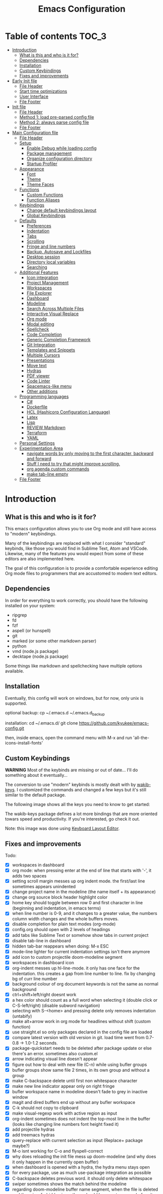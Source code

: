 #+title: Emacs Configuration
#+startup: inlineimages

* Table of contents                                                   :TOC_3:
- [[#introduction][Introduction]]
  - [[#what-is-this-and-who-is-it-for][What is this and who is it for?]]
  - [[#dependencies][Dependencies]]
  - [[#installation][Installation]]
  - [[#custom-keybindings][Custom Keybindings]]
  - [[#fixes-and-improvements][Fixes and improvements]]
- [[#early-init-file][Early Init file]]
  - [[#file-header][File Header]]
  - [[#start-time-optimizations][Start time optimizations]]
  - [[#user-interface][User Interface]]
  - [[#file-footer][File Footer]]
- [[#init-file][Init file]]
  - [[#file-header-1][File Header]]
  - [[#method-1-load-pre-parsed-config-file][Method 1: load pre-parsed config file]]
  - [[#method-2-always-parse-config-file][Method 2: always parse config file]]
  - [[#file-footer-1][File Footer]]
- [[#main-configuration-file][Main Configuration file]]
  - [[#file-header-2][File Header]]
  - [[#setup][Setup]]
    - [[#enable-debug-while-loading-config][Enable Debug while loading config]]
    - [[#package-management][Package management]]
    - [[#organize-configuration-directory][Organize configuration directory]]
    - [[#startup-profiler][Startup Profiler]]
  - [[#appearance][Appearance]]
    - [[#font][Font]]
    - [[#theme][Theme]]
    - [[#theme-faces][Theme Faces]]
  - [[#functions][Functions]]
    - [[#custom-functions][Custom Functions]]
    - [[#function-aliases][Function Aliases]]
  - [[#keybindings][Keybindings]]
    - [[#change-default-keybindings-layout][Change default keybindings layout]]
    - [[#global-keybindings][Global Keybindings]]
  - [[#defaults][Defaults]]
    - [[#preferences][Preferences]]
    - [[#indentation][Indentation]]
    - [[#tabs][Tabs]]
    - [[#scrolling][Scrolling]]
    - [[#fringe-and-line-numbers][Fringe and line numbers]]
    - [[#backup-autosave-and-lockfiles][Backup, Autosave and Lockfiles]]
    - [[#desktop-session][Desktop session]]
    - [[#directory-local-variables][Directory local variables]]
    - [[#searching][Searching]]
  - [[#additional-features][Additional Features]]
    - [[#icon-integration][Icon integration]]
    - [[#project-management][Project Management]]
    - [[#workspaces][Workspaces]]
    - [[#file-explorer][File Explorer]]
    - [[#dashboard][Dashboard]]
    - [[#modeline][Modeline]]
    - [[#search-across-multiple-files][Search Across Multiple Files]]
    - [[#interactive-visual-replace][Interactive Visual Replace]]
    - [[#org-mode][Org mode]]
    - [[#modal-editing][Modal editing]]
    - [[#spellcheck][Spellcheck]]
    - [[#code-completion][Code Completion]]
    - [[#generic-completion-framework][Generic Completion Framework]]
    - [[#git-integration][Git Integration]]
    - [[#templates-and-snippets][Templates and Snippets]]
    - [[#multiple-cursors][Multiple Cursors]]
    - [[#presentations][Presentations]]
    - [[#move-text][Move text]]
    - [[#hydras][Hydras]]
    - [[#pdf-viewer][PDF viewer]]
    - [[#code-linter][Code Linter]]
    - [[#spacemacs-like-menu][Spacemacs-like menu]]
    - [[#other-additions][Other additions]]
  - [[#programming-languages][Programming languages]]
    - [[#c][C#]]
    - [[#dockerfile][Dockerfile]]
    - [[#hcl-hashicorp-configuration-language][HCL (Hashicorp Configuration Language)]]
    - [[#latex][Latex]]
    - [[#lisp][Lisp]]
    - [[#review-markdown][REVIEW Markdown]]
    - [[#terraform][Terraform]]
    - [[#yaml][YAML]]
  - [[#personal-settings][Personal Settings]]
  - [[#experimentation-area][Experimentation Area]]
    - [[#navigate-words-by-only-moving-to-the-first-character-backward-and-forward][navigate words by only moving to the first character, backward and forward]]
    - [[#stuff-i-need-to-try-that-might-improve-scrolling][Stuff I need to try that might improve scrolling.]]
    - [[#org-agenda-custom-commands][org agenda custom commands]]
    - [[#make-tab-line-empty][make tab-line empty]]
  - [[#file-footer-2][File Footer]]

* Introduction
** What is this and who is it for?

This emacs configuration allows you to use Org mode and still have access to "modern" keybindings.

Many of the keybindings are replaced with what I consider "standard" keybinds, like those you would find in Sublime Text, Atom and VSCode. Likewise, many of the features you would expect from some of these editors are also implemented here.

The goal of this configuration is to provide a comfortable experience editing Org mode files to programmers that are accustomed to modern text editors.

** Dependencies

In order for everything to work correctly, you should have the following installed on your system:

- ripgrep
- fd
- fzf
- aspell (or hunspell)
- git
- marked (or some other markdown parser)
- python
- vmd (node.js package)
- decktape (node.js package)

Some things like markdown and spellchecking have multiple options available.

** Installation

Eventually, this config will work on windows, but for now, only unix is supported.

optional backup:
cp ~/.emacs.d ~/.emacs.d_backup

installation:
cd ~/.emacs.d/
git clone https://github.com/kyukee/emacs-config.git

then, inside emacs, open the command menu with M-x and run 'all-the-icons-install-fonts'

** Custom Keybindings

*WARNING*
Most of the keybinds are missing or out of date...
I'll do something about it eventually...


The conversion to use "modern" keybinds is mostly dealt with by [[https://github.com/darkstego/wakib-keys][wakib-keys]].
I customized the commands and changed a few keys but it's still similar to the default package.

The following image shows all the keys you need to know to get started:

#+ATTR_ORG: :width 1200
[[./config-resources/keyboard-layout-ctrl.png]]

The wakib-keys package defines a lot more bindings that are more oriented towars speed and productivity.
If you're interested, go check it out.

Note: this image was done using [[http://www.keyboard-layout-editor.com/#/][Keyboard Layout Editor]].

** Fixes and improvements

Todo:

- [X] workspaces in dashboard
- [X] org mode: when pressing enter at the end of line that starts with '-', it adds two spaces
- [X] setting scroll margin messes up org indent mode. the first/last line sometimes appears unindented
- [X] change project name in the modeline (the name itself + its appearance)
- [X] change org source block header highlight color
- [X] home key should toggle between row 0 and first character in line (beginning and indentation, in emacs terms)
- [X] when line number is 0-9, and it changes to a greater value, the numbers column width changes and the whole buffers moves.
- [X] disable completion for plain text modes (org-mode)
- [X] config.org should open with 2 levels of headings
- [X] add tabs like Sublime Text or somehow show tabs in current project
- [X] disable tab-line in dashboard
- [X] hidden tab-bar reappears when doing: M-x ESC
- [X] mode-line lighter for current indentation settings isn't there anymore
- [X] add icon to custom projectile doom-modeline segment
- [X] workspaces in dashboard icon
- [X] org-indent messes up hl-line-mode. it only has one face for the indentation. this creates a gap from line number to line. fix by changing bg of curr line number
- [X] background colour of org document keywords is not the same as normal background
- [X] ctrl+shift+left/right doesnt work
- [X] a hex color should count as a full word when selecting it (double click or C-S-left/right) (disable subword navigation)
- [X] selecting with S-<home> and pressing delete only removes indentation (untabify)
- [X] make alt+arrow work in org mode for headlines without shift (custom function)
- [X] use straight.el so only packages declared in the config file are loaded
- [X] compare latest version with old version in git. load time went from 0.7-0.8 -> 1.0-1.2 seconds.
- [X] package-quickstart needs to be deleted after package update or else there's an error. sometimes also custom.el
- [X] arrow indicating visual line doesn't appear
- [X] figure out how to deal with new file (C-n) while using bufler groups
- [X] bufler groups show same file 2 times, in its own group and without a group
- [X] make C-backspace delete until first non whitespace character
- [X] make new line indicator appear only on right fringe
- [X] bufler workspace name in modeline doesn't fade to grey in inactive window
- [X] magit and dired buffers end up without  any bufler workspace
- [X] C-k should not copy to clipboard
- [X] make visual-regexp work with active region as input
- [X] org-indent sometimes does not indent the top-most line in the buffer (looks like changing line numbers font height fixed it)
- [X] add projectile hydras
- [X] add treemacs hydras
- [X] query-replace with current selection as input (Replace+ package maybe?)
- [X] M-o isnt working for C-o and flyspell-correct
- [X] why does reloading the init file mess up doom-modeline (and why does it only happen in the currently open buffer)
- [X] when dashboard is opened with a hydra, the hydra menu stays open
- [X] for every package, use as much use-package integration as possible
- [X] C-backspace deletes previous word. it should only delete whitespace
- [X] swiper sometimes shows the match behind the modeline
- [X] regarding doom-modeline buffer name segment, when the file is deleted and there is a forbidden icon, there should be an extra space before it.
- [X] do not show selection segment in modeline when clicking with the mouse
- [X] add shortcuts for dashboard and init file (maybe hydras)
- [X] new keybindings for project find and project replace
- [X] remove dashboard from initial bufler group
- [X] change bufler group for dashboard and magit-status
- [X] swiper always uses multiple cursor after pressing RET. Not using C-m as the keybind fixes it.
- [X] replace org-bullets with org-superstar
- [X] look at other modelines (spaceline and telephone-line)
- [X] being able to change the directory of a search (C-S-f)
- [X] make a hydra for my/org-latex-compile-and-open-pdf, org-sort, and org-goto
- [X] make pdf-tools work with scroll-other-window (M-<page_up/down>)
- [X] make untitled buffers appear in the 'All files' bufler group, and also in the respective project subgroup, if it exists
- [X] add indentation hydra
- [X] org-mode unordered lists should also have bullets (org-superstar seems to solve this)
- [X] make org-mode unordered lists use bullets as symbols, and remove the bullets from the orgmode headings
- [X] alt-shift-up/down conflict in org mode with multiple cursors (mc bind disabled for now)
- [X] add function to move line with current cursor to top of screen
- [X] do something about keybinds that put the cursor in the center/top of the screen
- [X] add C-S-s (save all)
- [X] add functions converting indentation to tabs/spaces
- [X] finish functions in indentation hydra (convert and set indentation width)
- [X] add function to navigate cursor to matching parenthesis, when on top of one
- [X] add function to delete everything between current parenthesis and its pair
- [X] counsel-find-file should show folders before files
- [X] make ivy ignore order of tokens
- [X] improve swiper regex groups colours for matches
- [X] make C-f and C-h use similar colors
- [X] apostrophes should not be selected when selecting words
- [X] show-paren-mode has issues in org-mode when encountering these symbol: "<" and ">"
- [X] apparently, the lines with "(modify-syntax-entry ?< ".")" are not being evaluated
- [X] when flyspell is active, show indicator, along with selected dictionary language
- [X] add hydra to change dictionary language
- [X] use hydra posframe
- [X] add bookmarks hydra
- [X] use C-t to show list of functions/symbols
- [X] C-k with region selected should also delete the line
- [X] commenting a region should comment all lines at the beginning of the line
- [X] vr/replace doesnt auto open org headings (anzu can do it, but it has worse syntax. solved by unfolding the entire file)
- [X] replace "cua-selection-mode" with "set-rectangular-region-anchor" from "rectangular-region-mode" (figure out what's the best option)
- [X] add option to load previous session on startup (button on dashboard) (use desktop+.el ?) (how does doom-emacs do it?)
- [X] dashboard appears in the buffer switch menu (C-b) after opening it with the hydra. It disappears after switching between two buffers in the workspace.
- [X] check if I can do anything with "force-mode-line-update" for updating dictionary modeline segment
- [X] dired buffers dont have a group in bufler
- [X] when using F3 search, check if there's an active region
- [X] clean up the final section of the config file
- [X] when I save the config file, a dired-mode *Find* buffer appears
- [ ] ctrl+shift+o to open directory in sidebar
- [ ] use flycheck for elisp (for config file)
- [ ] error indicator in fringe for flyspell and flycheck
- [ ] git gutter on left and flycheck gutter on right side
- [ ] add keybindings tables in config.org
- [ ] commenting inside source block jumps to top of block. happens with just 'emacs -Q' and comment-dwim
- [ ] maybe incorporate previous/next concept from wakib-emacs? (it uses the ';' key)
- [ ] when opening a treemacs workspace in dashboard, it should ask for a file
- [ ] use 'C-.' to fix any type of error
- [ ] opening a new file in terminal or explorer should add a new buffer to existing emacs frame (maybe use emacsclient)
- [ ] allow C-page up/down to cycle when at first/last tab
- [ ] use C-S-page up/down to move tabs
- [ ] allow jumping between git hunks (git-gutter) or modified buffer areas
- [ ] use smerge hydra for better merging conflict resolution (https://github.com/alphapapa/unpackaged.el#hydra)
- [ ] make it possible to see git gutter, company errors and visual line arrows all at the same time, without conflicts
- [ ] C-tab = tab-recent doesnt work (also for C-S-tab)
- [ ] give every doom modeline segment a mouse-over description and menu (tooltip)
- [ ] improve appearance of tab-line arrows (they appear when the bar is too full)
- [ ] for every package, add a quote from their git repo explaining what the package does
- [ ] add documentation for the following: (in org mode) M-left/right -> promote/demote single heading; M-S-left/right -> promote/demote heading subtree
- [ ] allow jumping to a function definition by ctrl-click or f2 or something else (check 'embark' package)
- [ ] add functions and hydras to convert line endings
- [ ] when a region is selected and an arrow key is presses in the opposite direction, exchange point and cursor
- [ ] change C-SPC to do something related to jumping to bookmarks, previous mark location, or something like that
- [ ] related to note-taking: checkout deft, notdeft, org-roam, org-ql, org-rifle, org-journal, idutils
- [ ] spellcheck modeline segment dissapears when linter is active (confirmed not working in a Dockerfile)
- [ ] ryo-modal messes up C-up and M-Return, in org-mode
- [ ] when in a bufler named workspace, new opened buffers are added to the default workspace, instead of the opened workspace
- [ ] add snippets to hydra-insert, if yasnippet starts being used
- [ ] restore bufler workspaces when restoring the session
- [ ] use M-S-left/right to indent by 1 space (already works like that in org tables and lists)
- [ ] F3 should not start a new search, but always go back to the previous one
- [ ] hydra toggle for golden-ratio-mode
- [ ] add some sort of agenda view where I can see tasks without dates (or improve current agenda view) (see calfw)
- [X] add margin to the left of org-agenda (between category and todo) (org-agenda-prefix)
- [ ] add toggle in hydra for golden-mode
- [ ] dashboard agenda shows archived tasks
- [ ] add hydra or M-<key> commands for org-mark-ring-push, pop-global-mark, counsel-mark-ring
- [ ] remove tab-line from bufler, magit, and any other like them
- [ ] see if it's possible to remove =*special*= buffers from =C-b=
- [ ] C-RET and C-S-RET to make newlines (add docs)
- [ ] make treemacs change directory when doing bufler focus workspace
- [ ] treemacs-follow-mode
- [ ] change treemacs project font (remove underline)
- [ ] C-SPC and C-u SPC no longer work because of ryo-modal (C-SPC C-SPC to mark, C-u C-SPC to jump to prev mark)
- [ ] golden-ratio seems to be interfering with which-key
- [ ] add =:ensure-system-package= and more dependencies to use-package declarations


# NOTE: use org-sort and select 'X' to sort this list by what items are checked


and also:

- [ ] look at vscode settings + extensions and import anything I like
- [ ] look at sublime settings + extensions and import anything I like
- [ ] when this config is developed enough, see what it needs to work on Windows

* Early Init file
** File Header

Emacs HEAD (27+) introduces early-init.el, which is run before init.el, before package and UI initialization happens.

#+begin_src emacs-lisp :tangle early-init.el
;;; early-init.el --- Emacs Early Init File          -*- lexical-binding: t -*-

;;; Commentary:
;; GNU Emacs Configuration - Early Init

;;; Code:

#+end_src

** Start time optimizations

#+begin_src emacs-lisp :tangle early-init.el

;; A common optimization is to temporarily reduce the frequency of garbage collection during initialization.
(setq gc-cons-threshold most-positive-fixnum)

;; FileNameHandler
(defvar file-name-handler-alist-original file-name-handler-alist)
(setq file-name-handler-alist nil)

;; Restore values after startup
(add-hook 'after-init-hook
  (lambda ()
    (setq gc-cons-threshold (* 16 8 1024 1024) ; 16MB
          file-name-handler-alist file-name-handler-alist-original)))

#+end_src

** User Interface

For the GUI changes that deserve to be in early-init. It is more efficient to disable UI elements before they are even loaded than to load them with the wrong configuration than change them.

#+begin_src emacs-lisp :tangle early-init.el

;; Only show cursor in the active window.
(setq-default cursor-in-non-selected-windows nil)

;;Default frame position
(setq default-frame-alist
  `((height . 60) (width . 100)))

;; Prevent the glimpse of un-styled Emacs by disabling these UI elements early.
(push '(menu-bar-lines . 0) default-frame-alist)
(push '(tool-bar-lines . 0) default-frame-alist)
(push '(vertical-scroll-bars) default-frame-alist)

;; show column number alongside line number
(column-number-mode 1)

;; display relative line numbers
(global-display-line-numbers-mode)
(setq display-line-numbers-type 'visual)

;; highlight current line
(global-hl-line-mode +1)

;; avoid flashing the default emcas modeline while starting
(setq mode-line-format nil)

;; Do not resize the frame at this early stage.
(setq frame-inhibit-implied-resize t)

#+end_src

** File Footer

#+begin_src emacs-lisp :tangle early-init.el

;;; early-init.el ends here
#+end_src

* Init file
** File Header

#+begin_src emacs-lisp :tangle init.el
;;; init.el --- Emacs Init File          -*- lexical-binding: t -*-

;;; Commentary:
;; GNU Emacs Configuration - Initialization File

;;; Code:

#+end_src

** Method 1: load pre-parsed config file

If config.el exists then load it, otherwise tangle config.org

After the first time that config.el is created, this will no longer tangle the config file.
This is slightly faster than just using org-babel-load-file

This is very effective when you have a hook to tangle the config.org file everytime you save it.

#+begin_src emacs-lisp :tangle init.el

(if (file-exists-p (expand-file-name "config.el" user-emacs-directory))
    (load-file (expand-file-name "config.el" user-emacs-directory))
  (org-babel-load-file (expand-file-name "config.org" user-emacs-directory)))

#+end_src

** Method 2: always parse config file

This can be useful if recovering from errors in the config file is a concern

#+begin_src emacs-lisp :tangle init.el

(org-babel-load-file (expand-file-name "config.org" user-emacs-directory))

#+end_src

** File Footer

#+begin_src emacs-lisp :tangle init.el

;;; init.el ends here
#+end_src

* Main Configuration file
** File Header

#+begin_src emacs-lisp :tangle yes
;;; config.el --- Emacs Configuration File          -*- lexical-binding: t -*-

;;; Commentary:
;; GNU Emacs Configuration - Startup file

;;; Code:

#+end_src

** Setup
*** Enable Debug while loading config

Enable debug mode before we make any changes. This makes is easier to figure out errors when they happen.
It only stays active while the config is loading.

#+begin_src emacs-lisp :tangle yes

;; when an error occurs during startup, automatically open debugger
(setq debug-on-error t)

;; disable debugging after startup
(add-hook 'after-init-hook
  (lambda () (setq debug-on-error nil)))

#+end_src

*** Package management
**** Package: straight

straight.el is used to make the init-file the sole source of truth for package operations.

#+begin_src emacs-lisp :tangle yes

(defvar bootstrap-version)
(let ((bootstrap-file
       (expand-file-name "straight/repos/straight.el/bootstrap.el" user-emacs-directory))
      (bootstrap-version 5))
  (unless (file-exists-p bootstrap-file)
    (with-current-buffer
        (url-retrieve-synchronously
         "https://raw.githubusercontent.com/raxod502/straight.el/develop/install.el"
         'silent 'inhibit-cookies)
      (goto-char (point-max))
      (eval-print-last-sexp)))
  (load bootstrap-file nil 'nomessage))

(setq straight-use-package-by-default         t
      straight-check-for-modifications        '(find-when-checking))

#+end_src

**** Package: use-package

#+begin_src emacs-lisp :tangle yes

(straight-use-package 'use-package)

;; Configure `use-package' prior to loading it.
(setq use-package-expand-minimally            t
      use-package-compute-statistics          t
      use-package-enable-imenu-support        t
      use-package-verbose                     t)

#+end_src

**** Package: use-package-ensure-system-package

#+begin_src emacs-lisp :tangle yes

(use-package use-package-ensure-system-package)

#+end_src

**** Package: pretty-hydra

nicer syntax for declaring hydras with use-package

#+begin_src emacs-lisp :tangle yes

(use-package pretty-hydra)

#+end_src

**** Basic usage

To install a package temporarily (until you restart Emacs):
  - M-x straight-use-package

To install a package permanently, place a call to straight-use-package in your init-file, like:
  - (straight-use-package 'el-patch)

To update all packages to their most recent version:
  - M-x straight-pull-all

A note about ":init" and ":config".
  - init is executed before a package is loaded (even if deferred)
  - config is executed after a package is loaded

*** Organize configuration directory
**** Package: no-littering

Make emacs configuration directory more organized and keep it clean.
'no-littering' should be loaded as early as possible since it changes where other packages will save their files.

#+begin_src emacs-lisp :tangle yes

(use-package no-littering)

#+end_src

*** Startup Profiler
**** Package: esup

This isn't in the same section as the other features because it needs to loaded as early as possible to get accurate results.

not using it because it doesn't really work well with early-init file

#+begin_src emacs-lisp :tangle no

(use-package esup
  :commands (esup)
  :config
  (setq esup-depth 0))

#+end_src

**** Package: benchmark-init

#+begin_src emacs-lisp :tangle no

(use-package benchmark-init
  :config
  (benchmark-init/activate)
  :hook (after-init . benchmark-init/deactivate))

#+end_src

**** Basic usage

When using the profiler, just uncoment the line that disables the package.
Comment and uncoment that line to enable/disable the feature.

To see the results, run:
  - benchmark-init/show-durations-tabulated
  - benchmark-init/show-durations-tree

** Appearance
*** Font

Some of my font options:
  - IBM Plex Mono
  - Cartograph CF

The unit for the 'height' attribute is 1/10pt, which means a height of 100 is 10pt.

#+begin_src emacs-lisp :tangle yes

(set-face-attribute 'default nil :font "Cartograph CF-12")

(custom-set-faces
  '(mode-line                  ((t (:family "Cartograph CF" :height 100))))
  '(mode-line-inactive         ((t (:family "Cartograph CF" :height 100))))
  '(tab-line-tab               ((t (:family "Cartograph CF" :height 100))))
  '(line-number                ((t (:family "Cartograph CF" :height 110))))
  '(line-number-current-line   ((t (:family "Cartograph CF" :height 110))))
  '(treemacs-file-face         ((t (:family "Cartograph CF" :height 100)))))

#+end_src

*** Theme

#+begin_src emacs-lisp :tangle yes

(use-package cyberpunk-theme
  :config
    (load-theme 'cyberpunk t))

#+end_src

*** Theme Faces

#+begin_src emacs-lisp :tangle yes

(setq custom--inhibit-theme-enable nil)

(with-eval-after-load "cyberpunk-theme"
  (let ((color-bg   "#14141D")
        (color-fg   "#c8c9ad")  ;; #bdbdb3, #ecf0c1
        (color-cyan "#21D7D7")
        (color-lime "#12F292"))
    (custom-theme-set-faces
     'cyberpunk

     ;; defaults
     `(default                       ((t (:background ,color-bg :foreground ,color-fg))))
     `(fringe                        ((t (:background ,color-bg :foreground "#dcdccc"))))
     '(region                        ((t (:background "#5e153c" :extend t))))
     '(error                         ((t (:foreground "#D92027" :weight bold))))
     '(whitespace-tab                ((t (:background nil))))
     '(whitespace-trailing           ((t (:background nil))))
     `(font-lock-keyword-face        ((t (:foreground ,color-cyan))))
     '(font-lock-variable-name-face  ((t (:foreground "#f461c6"))))  ; #f54dce

     ;; line numbers
     '(line-number                   ((t (:foreground "gray30"))))
     `(line-number-current-line      ((t (:background ,color-bg :foreground "#dedede"))))

     ;; tab-line
     `(tab-line                      ((t (:background ,color-bg :foreground "white" :height 1.0))))
     `(tab-line-tab                  ((t (:inherit tab-line :background ,color-bg :foreground "#dedede"))))       ; selected but window not in focus
     `(tab-line-tab-current          ((t (:inherit tab-line-tab :overline ,color-lime))))                         ; selected
     '(tab-line-tab-inactive         ((t (:inherit tab-line-tab :foreground "gray50"))))                          ; not selected
     '(tab-line-highlight            ((t (:inherit tab-line-tab :background "orange" :foreground "#222222"))))    ; on mouse-over

     ;; modeline
     '(doom-modeline-persp-buffer-not-in-persp ((t (:inherit (font-lock-comment-face italic)))))
     '(doom-modeline-persp-name      ((t (:inherit (font-lock-doc-face italic bold)))))
     '(doom-modeline-bar             ((t (:background "#251F33"))))
     '(doom-modeline-bar-inactive    ((t (:background "#1A1A1A"))))
     '(doom-modeline-buffer-path     ((t (:inherit (mode-line-emphasis) :foreground "gray60"))))
     `(doom-modeline-project-dir     ((t (:inherit (doom-modeline-buffer-path) :foreground ,color-lime))))
     '(mode-line                     ((t (:background "#251F33" :foreground "gray60" :box (:line-width -1 :color "#0d1a1e")))))
     '(mode-line-inactive            ((t (:background "#1A1A1A" :foreground "#4D4D4D" :box (:line-width -1 :color "#0d1a1e")))))
     '(mode-line-highlight           ((t (:box (:line-width 2 :color "gray70")))))
     '(mode-line-buffer-id           ((t (:foreground "gray70"))))  ;; #21D7D7
     `(mode-line-emphasis            ((t (:foreground ,color-lime :weight bold))))
     '(doom-modeline-info            ((t (:foreground "gray60" ))))

     ;; ivy
     '(minibuffer-prompt             ((t (:background "#02242b" :foreground "medium spring green"))))
     '(highlight                     ((t (:background "#333333"))))
     '(ivy-current-match             ((t (:box nil :underline "#dc8cc3" :weight extra-bold))))
     '(ivy-minibuffer-match-face-1   ((t (:background "#444444"))))
     '(ivy-minibuffer-match-face-2   ((t (:background "#666666" :weight bold))))
     '(ivy-minibuffer-match-face-3   ((t (:background "#5654ca" :weight bold))))
     '(ivy-minibuffer-match-face-4   ((t (:background "#8b4887" :weight bold))))
     '(ivy-posframe-border           ((t (:background "#A13878"))))
     '(ivy-posframe                  ((t (:background "#1B1821"))))   ; 13141A

     ;; flyspell
     '(flyspell-incorrect            ((t (:underline (:style wave :color "red2")))))
     '(flyspell-duplicate            ((nil)))

     ;; org mode
     '(org-todo                      ((t (:foreground "#ffa500" :box (:line-width 1 :style none) :weight bold))))
     '(org-done                      ((t (:foreground "#00ff00" :box (:line-width 1 :style none) :weight bold))))
     '(org-checkbox-statistics-todo  ((t (:foreground "#ffa500"))))
     '(org-checkbox-statistics-done  ((t (:foreground "#00ff00"))))
     '(org-block                     ((t (:background "#151522"))))
     '(org-block-begin-line          ((t (:background "#17162a" :foreground "#5a5a5a" :extend t))))  ; #151424
     '(org-block-end-line            ((t (:background "#17162a" :foreground "#5a5a5a" :extend t))))
     '(org-ellipsis                  ((t (:foreground "gainsboro"))))
     '(org-level-3                   ((t (:foreground "#A840F4"))))
     '(org-level-4                   ((t (:foreground "#0cf456"))))
     `(org-document-title            ((t (:background ,color-bg :foreground "#add8e6" :weight bold :height 1.8))))
     `(org-checkbox                  ((t (:background ,color-bg :foreground "#dddddd"))))
     '(org-document-info             ((t (:foreground "#add8e6" :weight bold))))
     '(org-document-info-keyword     ((t (:foreground "#8B8989"))))

     ;; other packages
     '(dashboard-banner-logo-title   ((t (:foreground "#A840F4" :height 1.0))))

     '(diff-hl-insert                ((t (:background "green4" :foreground "green4"))))
     '(diff-hl-change                ((t (:background "yellow4" :foreground "yellow4"))))
     '(diff-hl-delete                ((t (:background "red4" :foreground "red4"))))

     ;; '(anzu-replace-highlight        ((t (:foreground "red"))))
     ;; '(anzu-replace-to               ((t (:foreground "green"))))

     ;; change face of bullets for all headers
     ;; '(org-superstar-header-bullet   ((t (:height 1.4 :foreground ,color-cyan))))

     '(vr/match-0                    ((t (:background "#5654ca" :foreground "#ffffff"))))
     '(vr/match-1                    ((t (:background "#8b4887" :foreground "#ffffff"))))

     '(lazy-highlight                ((t (:background "yellow4" :foreground "#ffffff"))))
     '(isearch                       ((t (:background "#ff1493" :foreground "#000000"))))
     '(match                         ((t (:background "#8b4887" :foreground "#ffffff"))))
     '(isearch-fail                  ((t (:background "#5654ca" :foreground "#ffffff"))))

     `(bufler-group                  ((t (:foreground ,color-cyan))))
     '(header-line                   ((t (:box (:line-width -1 :color "#4e4e00" :style nil) :foreground "#ffff00" :background "#2b2b2b"))))

     '(company-tooltip               ((t (:background "#1B1821"))))  ;; same as ivy-posframe
     )))

#+end_src

** Functions
*** Custom Functions

General user created functions.
These functions aren't associated with any package since they only use default emacs functionality.

**** Functions: emacs reload, quit, etc

#+begin_src emacs-lisp :tangle yes

(defun my/reload-init-file ()
  "Reload Emacs cofiguration."
  (interactive)
  (message "Reloading init.el...")
  (load-file user-init-file)
  (message "Reloading init.el... done."))

(defun my/open-init-file ()
  "Open Emacs cofiguration."
  (interactive)
  (message "Opening init.el...")
  (find-file "~/.emacs.d/config.org")
  (message "Opened init.el... done."))

(defun my/kill-emacs ()
  "Save open buffers, then exit unconditionally."
  (interactive)
  (save-some-buffers nil t)
  (kill-emacs))

(defun my/toggle-fullscreen ()
  "Toggle fullscreen."
  (interactive)
  (toggle-frame-fullscreen))

#+end_src

**** Functions: select and navigate text

#+begin_src emacs-lisp :tangle yes

(defun my/select-current-line ()
  "Select the current line."
  (interactive)
  (beginning-of-line) ; move to end of line
  (set-mark (line-end-position)))

(defun my/genius-beginning-of-line ()
  "Move point to the first non-whitespace character on this line.
If point was already at that position, move point to beginning of line.
If line is empty, indent the line relative to the preceding line."
  (interactive "^")
  (let ((oldpos (point)))
    (back-to-indentation)
    (and (= oldpos (point))
         (progn (move-beginning-of-line nil)
                (when (=
                       (line-beginning-position)
                       (line-end-position))
                  (save-excursion
                    (indent-according-to-mode)))))))

(defun my/smarter-move-beginning-of-line (arg)
  "Move point back to indentation of beginning of line.

Move point to the first non-whitespace character on this line.
If point is already there, move to the beginning of the line.
Effectively toggle between the first non-whitespace character and
the beginning of the line.

If ARG is not nil or 1, move forward ARG - 1 lines first.  If
point reaches the beginning or end of the buffer, stop there."
  (interactive "^p")
  (setq arg (or arg 1))

  ;; Move lines first
  (when (/= arg 1)
    (let ((line-move-visual nil))
      (forward-line (1- arg))))

  (let ((orig-point (point)))
    (back-to-indentation)
    (when (= orig-point (point))
      (move-beginning-of-line 1))))

;; for some reason, this workaround is needed. "M-," doesn't work with shift select by default
(defun my/forward-sexp-with-shift-select ()
  "Standard `forward-sexp', but with support for shift select."
  (interactive)
  (setq this-command-keys-shift-translated t)
  (call-interactively 'forward-sexp))

(defun my/backward-sexp-with-shift-select ()
  "Standard `backward-sexp', but with support for shift select."
  (interactive)
  (setq this-command-keys-shift-translated t)
  (call-interactively 'backward-sexp))

#+end_src

**** Functions: move, indent and delete text

#+begin_src emacs-lisp :tangle yes

(defun my/delete-word-no-clipboard (arg)
  "If the next character is whitespace, delete all until the first character.
Otherwise, delete characters forward until encountering the end of a word.
With ARG, do this that many times.  ARG can be negative to go backwards.
If ARG is negative, look at previous character instead of next one.
This command does not push text to `kill-ring'."
  (interactive "p")
  (if (or (and (looking-at "[ \t\n]") (> arg 0)) (and (looking-back "[ \t\n]") (< arg 0)))
      (let ((pos (point)))
        (re-search-forward "[^ \t\n]" nil t arg)
        (forward-char (- (cl-signum arg)))
        (if (= pos (point))
            (delete-region
             (point)
             (progn
               (forward-word arg)
               (point)))
          (delete-region pos (point))
          ))
    (delete-region
     (point)
     (progn
       (forward-word arg)
       (point)))
    ))

(defun my/backward-delete-word-no-clipboard (arg)
  "If the next character is whitespace, delete all until the first character.
Otherwise, delete characters forward until encountering the end of a word.
With ARG, repeat that many times.
This command does not push text to `kill-ring'."
  (interactive "p")
  (my/delete-word-no-clipboard (- arg)))

(defun my/indent-region-custom(numSpaces)
  "Indent current line or active region, if one is selected, by NUMSPACES.
For every line with a selected character, indent from the beggining of the line.
This means that the first and last line don't need to be completly selected."
  (progn
    ;; default to start and end of current line
    (setq regionStart (line-beginning-position))
    (setq regionEnd (line-end-position))
    ;; if there's a selection, use that instead of the current line
    (when (use-region-p)
      (setq regionStart (region-beginning))
      (setq regionEnd (region-end)))
    (save-excursion ; restore the position afterwards
      (goto-char regionStart) ; go to the start of region
      (setq start (line-beginning-position)) ; save the start of the line
      (goto-char regionEnd) ; go to the end of region
      (setq end (line-end-position)) ; save the end of the line
      (indent-rigidly start end numSpaces) ; indent between start and end
      (setq deactivate-mark nil) ; restore the selected region
      )))

(defun my/untab-region (N)
  "Unindent all lines in region by N spaces."
  (interactive "p")
  (my/indent-region-custom (- N)))

(defun my/tab-region (N)
  "Indent all lines in region by N spaces."
  (interactive "p")
  (if (active-minibuffer-window)
      (minibuffer-complete)     ; tab is pressed in minibuffer window -> do completion
    (my/indent-region-custom N) ; call my/indent-region-custom
    ))

;; can't use this yet because it would interfere with ivy
;;(bind-key "<backtab>" 'untab-region)
;;(bind-key "<tab>" 'tab-region)

#+end_src

**** Functions: other

#+begin_src emacs-lisp :tangle yes

(defun my/set-buffer-large-fringe ()
  "The fringe is set smaller than default because of the git gutter indicators.
Some buffers like magit and bufler use the fringe for indicators and need
more space.  Other buffers that allow folding and unfolding with tab should
also use this."
  (setq left-fringe-width 16
        right-fringe-width 8))

(defun my/set-buffer-dashboard-fringe ()
  "Used to set fringes specifically for the dashboard."
  (setq left-fringe-width 12
        right-fringe-width 12))

;; used as such: (my/pad-string "some string" 15)
;; result: "    some string"
(defun my/pad-string (string size)
  "Pad STRING by adding spaces to the start until SIZE is reached.
If STRING length is smaller than SIZE, do nothing."
  (let* ((padding (- size (length string)))
         (lpad (+ (length string) padding))
         (lformat (format "%%%ds" lpad))
         (rformat (format "%%%ds" (- size))))
    (format rformat (format lformat string))))

;; taken from doom-modeline indentation segment
(defun my/get-buffer-indentation-size ()
  "Get the indentation width for the current buffer."
  (let ((lookup-var
         (seq-find (lambda (var)
                     (and var (boundp var) (symbol-value var)))
                   (cdr (assoc major-mode doom-modeline-indent-alist)) nil)))
    (if lookup-var
        (symbol-value lookup-var)
      tab-width)))

(defun my/org-latex-compile-and-open-pdf ()
  "Compile an org document into a Latex pdf and open it.
The compilation runs in the background.  If the compilation is successful
the pdf is opened, otherwise the compilation error is shown"
  (interactive)
  (let ((filename (file-name-sans-extension buffer-file-name))
        (compilation-exit-code (shell-command "make")))  ;; compile is async, shell-command is synchronous
    ;; check if the exit code is 0, which means there are no errors
    (when (= 0 compilation-exit-code)
      (find-file-other-window (expand-file-name (concat filename ".pdf"))))))

(defun my/untabify-whole-buffer ()
  "Convert all indentation in document into spaces."
  (interactive)
  (mark-whole-buffer)
  (untabify (region-beginning) (region-end)))

(defun my/tabify-whole-buffer ()
  "Convert all indentation in document into tabs."
  (interactive)
  (mark-whole-buffer)
  (tabify (region-beginning) (region-end)))

;; change how word navigation functions for some symbols
(defun my/modify-word-definitions ()
  "Modify how some symbols are treated to improve word navigation."
  ;; This can be used to treat undescore as a word character
  ;; (modify-syntax-entry ?_ "w")

  ;; When using "show-paren-mode", if code contains an angled bracket (">") is treated as a matching paren, which creates a mismatch.
  ;; This disables matching for the angle bracket character.
  (modify-syntax-entry ?< ".")
  (modify-syntax-entry ?> ".")

  ;; This makes backward-word and forward-word ignore the ' character
  (modify-syntax-entry ?' "."))

;; the "er/expand-region" function could also maybe work
(defun my/extend-region-to-whole-lines ()
  "Extend an active region so that the first and last lines are fully selected.
In the first line of the selected region, extend to beginning of line, and in
the last line of the region, extend to end of line (including final newline)."
  (interactive)
  (let ((curr  (point))
        (beg   (save-excursion (goto-char (region-beginning))
                               (line-beginning-position)))
        (end   (save-excursion (goto-char (region-end))
                               (line-end-position))))
    (if (= end curr)
        (exchange-point-and-mark))
    (goto-char beg)
    (exchange-point-and-mark)
    (goto-char end)
    (right-char)))

;; move/rename current file
(defun my/rename-current-buffer-file ()
  "Renames current buffer and file it is visiting."
  (interactive)
  (let* ((name (buffer-name))
        (filename (buffer-file-name))
        (basename (file-name-nondirectory filename)))
    (if (not (and filename (file-exists-p filename)))
        (error "Buffer '%s' is not visiting a file!" name)
      (let ((new-name (read-file-name "New name: " (file-name-directory filename) basename nil basename)))
        (if (get-buffer new-name)
            (error "A buffer named '%s' already exists!" new-name)
          (rename-file filename new-name 1)
          (rename-buffer new-name)
          (set-visited-file-name new-name)
          (set-buffer-modified-p nil)
          (message "File '%s' successfully renamed to '%s'"
                   name (file-name-nondirectory new-name)))))))

(defun my/show-buffer-file-name ()
  "Show the full path to the current file in the minibuffer."
  (interactive)
  (let ((file-name (buffer-file-name)))
    (if file-name
        (progn
          (message file-name)
          (kill-new file-name))
      (error "Buffer not visiting a file"))))

(defun my/show-buffer-name ()
  "Show the filename of the current file in the minibuffer."
  (interactive)
  (let ((file-name (buffer-name)))
    (if file-name
        (progn
          (message file-name)
          (kill-new file-name))
      (error "Buffer not visiting a file"))))

;; Start emacs without a session and allow manually loading the previous session, if desired.
;; Use /desktop-save-in-desktop-dir/ to save the first session, if there aren't any saved sessions yet.
(defun my/desktop-enable ()
    "Load the last saved desktop and enable autosaving."
    (interactive)
    (let ((desktop-load-locked-desktop "ask"))
      (desktop-read)
      (desktop-save-mode 1))
    (message "Previous session loaded"))

(defun my/export-reveal-presentation-to-pdf ()
  "Create a pdf from an org file using a reveal.js package.
Take the name of the currently open buffer and search for a file with
the same name and an html extension. Then convert the Reveal html file
to a pdf, with the decktape utility."
  (interactive)
  (let* ((file-name (file-name-sans-extension (buffer-name)))
        (html-file-name (concat file-name ".html"))
        (pdf-file-name (concat file-name ".pdf")))
    (if (not (file-exists-p html-file-name))
        (error (concat "Reveal HTML file " html-file-name " not found"))
      (async-shell-command
       (concat "decktape reveal --size='2048x1536' " html-file-name " " pdf-file-name))
      (message (concat pdf-file-name " successfully created")))))

(defun my/open-scratch-buffer ()
  "Switch to scratch buffer, creating it if it doesn't exist."
  (interactive)
  (switch-to-buffer "*scratch*"))

#+end_src

*** Function Aliases
**** Functions: menu-bar

Give the toggle menu function a nicer name so its easier to find if necessary.

#+begin_src emacs-lisp :tangle yes

(defalias 'toggle-menu-bar 'toggle-menu-bar-mode-from-frame)

#+end_src

**** Functions: bookmarks

Consolidate names for functions related to bookmarks.
These are the function used for bookmarks:

- bookmark-add-or-open
- bookmark-remove
- bookmark-rename

#+begin_src emacs-lisp :tangle yes

(defalias 'bookmark-add-or-open 'counsel-bookmark)
(defalias 'bookmark-remove 'bookmark-delete)

#+end_src

**** Functions: revert-buffer

#+begin_src emacs-lisp :tangle yes

(defalias 'reload-buffer 'revert-buffer)

#+end_src

** Keybindings
*** Change default keybindings layout
**** Information

I don't like the default emacs keybindings, so I use some packages to change them.

Wakib changes emacs keybindings to be more modern and ergonomic.
This package should be near the top of the this file's features list, so there isn't any error when assigning keybindings to the wakib keymap.

**** History

Here's my adventure with emacs and keybindings:
I grew up with Sublime Text, Atom and VSCode and these all share a (mostly) common set of keybinds.
These are the keybinds I'm interested in using.
I tried standard Emacs keybinds for a short amount of time and I wasn't impressed at all.

Here's my history with trying to use "standard" keybinds packages in emacs:

- ergoemacs-mode
	At first I tried using ergoemacs-mode, but that created a lot of conflicts when my config grew in size as I added more functinality.
	I also had issues with reloading my config file.

- cua-mode
	Then I tried using cua-mode, but it wasn't "standard" enough to my liking.
	The way 'C-x' works in particular was a problem, since I would like to cut a whole line by default when I press C-x and there is no active region selected.

- manual bindings in config
	The next attempt was to bind every key manually in my emacs config file.
	This gave me a lot of control and knowledge over what exactly was happening in terms of keybinds, which I liked.
	It was almost perfect, but not quite there yet.
	I was able to set up all the bindings that are prefixed by Control and I was also able to bind C-x, C-h and C-g to '<menu> x', '<menu> h' and '<menu> g', respectively.
	The problem is that Emacs makes rebinding C-c quite difficult.

- wakib-keys
	I found out a package that was able to deal with the C-c rebind issue, and decided to just use it instead of dealing with all the trouble of rebinding C-c myself.
	Since wakib-keys override the global keymap binds, this involved transferring some of my keybinds to the wakib keymap (wakib-keys-overriding-map).
	It also adds some new keybindings for things that I didn't originally want, but that I think might be useful.
	Finally, I was able to achieve the behavior I wanted

**** Package: wakib-keys

#+begin_src emacs-lisp :tangle yes

(use-package wakib-keys
  :init
  (wakib-keys 1)
  :hook
  (after-change-major-mode . wakib-update-major-mode-map)
  (menu-bar-update . wakib-update-minor-mode-maps))

#+end_src

*** Global Keybindings

Here are keybinds that apply globally and don't depend on any package.
The ones that use functions from some package are defined in that package's section.

Some of these are slight alterations to wakib, such as modifying the functions of the keybinds.
Others add convenient things like zoom, reloading, fullscreen, etc.


*Navigating parenthesis*

A balanced expression can be a parenthetical group, a number, a word or a symbol. The precise definition of a balanced expression may depend on the current mode. Here is how to move from a balanced expression to another:

C-M-n     forward-list   Move forward over a parenthetical group
C-M-p     backward-list  Move backward over a parenthetical group
C-M-f     forward-sexp   Move forward over a balanced expression
C-M-b     backward-sexp  Move backward over a balanced expression
C-M-k     kill-sexp      Kill balanced expression forward


#+begin_src emacs-lisp :tangle yes

;; reload emacs config file
(bind-key "<C-f5>" 'my/reload-init-file wakib-keys-overriding-map)

;; reload current file
(bind-key "<f5>" 'reload-buffer wakib-keys-overriding-map)

;; make 'C-SPC' select in a rectangle instead of the normal selection
;; (bind-key "C-SPC" 'rectangle-mark-mode wakib-keys-overriding-map)

;; alternative way to quit emacs besides C-x C-c
(bind-key "C-q" 'my/kill-emacs wakib-keys-overriding-map)

;; add a fullscreen toggle
(bind-key "<f11>" 'my/toggle-fullscreen wakib-keys-overriding-map)

(bind-key "C-'" 'text-scale-decrease wakib-keys-overriding-map)
(bind-key "C-«" 'text-scale-increase wakib-keys-overriding-map)

(bind-key "<escape>" 'keyboard-escape-quit wakib-keys-overriding-map)

(bind-key "C-<left>" 'backward-word wakib-keys-overriding-map)
(bind-key "C-<right>" 'forward-word wakib-keys-overriding-map)

(bind-key "M-o" nil wakib-keys-overriding-map) ;; the default bind interferes with ivy (show options command)

(bind-key "<backspace>" 'backward-delete-char-untabify)

(bind-key "C-<delete>" 'my/delete-word-no-clipboard wakib-keys-overriding-map)
(bind-key "C-<backspace>" 'my/backward-delete-word-no-clipboard wakib-keys-overriding-map)

(bind-key "<home>" 'my/smarter-move-beginning-of-line wakib-keys-overriding-map)

;; switch to a recent tab
(bind-key "<C-tab>" 'tab-recent wakib-keys-overriding-map)


(bind-key "C-l" 'swiper-recenter-top-bottom wakib-keys-overriding-map)
;; (bind-key "C-l" 'my/select-current-line wakib-keys-overriding-map)


(bind-key "M-s" 'set-mark-command wakib-keys-overriding-map)


(bind-key "C-s" 'save-buffer wakib-keys-overriding-map)


;; (bind-key "M-," 'backward-sexp wakib-keys-overriding-map)
;; (bind-key "M-." 'forward-sexp wakib-keys-overriding-map)
;; (bind-key "M-;" 'my/backward-sexp-with-shift-select wakib-keys-overriding-map)
;; (bind-key "M-:" 'my/forward-sexp-with-shift-select wakib-keys-overriding-map)


(bind-key "C-M-<left>" 'backward-sexp wakib-keys-overriding-map)
(bind-key "C-M-S-<left>" 'my/backward-sexp-with-shift-select wakib-keys-overriding-map)

(bind-key "C-M-<right>" 'forward-sexp wakib-keys-overriding-map)
(bind-key "C-M-S-<right>" 'my/forward-sexp-with-shift-select wakib-keys-overriding-map)


(bind-key "C-M-<up>" 'backward-up-list wakib-keys-overriding-map)
(bind-key "C-M-<down>" 'down-list wakib-keys-overriding-map)


(bind-key "C-t" 'counsel-imenu wakib-keys-overriding-map)


(bind-key "C-<up>" 'backward-paragraph wakib-keys-overriding-map)
(bind-key "C-<down>" 'forward-paragraph wakib-keys-overriding-map)


;;     on Linux, the menu/apps key syntax is <menu>
;;     on Windows, the menu/apps key syntax is <apps>
;;     make the syntax equal
(define-key key-translation-map (kbd "<apps>") (kbd "<menu>"))

#+end_src

**** *navigation*

h,j,k,l

left-char
right-char
previous-line
next-line

^,$,C-b,C-f

beginning-of-line
end-of-line
scroll-up-command
scroll-down-command

b,w,{,}

backward-word
forward-word
backward-paragraph
forward-paragraph

%,]),]}

backward-sexp
forward-sexp
backward-up-list
down-list

":m .+1", ":m .-1", <, >

drag-stuff-left
drag-stuff-right
drag-stuff-up
drag-stuff-down

**** test

j,i,k,l

left-char
right-char
previous-line
next-line

u,o

scroll-up-command
scroll-down-command

U,O

beginning-of-line
end-of-line

J,I,K,L

backward-word
forward-word
backward-paragraph
forward-paragraph

p,+,P,* (alternative for: [,],{,})

backward-sexp
forward-sexp
backward-up-list
down-list

M-(j,i,k,l)

drag-stuff-left
drag-stuff-right
drag-stuff-up
drag-stuff-down

** Defaults

Configure stuff that already comes with emacs. No packages are installed in this section.

*** Preferences

Some nice-to have things and general settings.

#+begin_src emacs-lisp :tangle yes

(setq custom-file                    (expand-file-name "etc/custom.el" user-emacs-directory)  ;; Put Customize blocks in a separate file
      inhibit-startup-screen         t                      ;; disable default startup screen
      uniquify-buffer-name-style     'forward               ;; for files with the same name, include part of directory name at the beginning of the buffer name
      shift-select-mode              t                      ;; allow marks to be set when shift arrow-ing
      focus-follows-mouse            t                      ;; allow using mouse to switch between windows
      browse-url-browser-function    'browse-url-generic    ;; links and html files should be opened in a browser, instead of emacs
      browse-url-generic-program     "xdg-open"
      ring-bell-function             'ignore                ;; disable bell
      blink-cursor-interval          1                      ;; change cursor blink speed. default is 0.5
      require-final-newline          t)                     ;; On save, automatically add final newline

;; open new buffers in an already existing frame
;; (setq ns-pop-up-frames nil)

;; this hook applies to every mode, so its the same as applying it globally
(add-hook 'after-change-major-mode-hook #'my/modify-word-definitions)

;; Only require to type 'y' or 'n' instead of 'yes' or 'no' when prompted
(fset 'yes-or-no-p 'y-or-n-p)

;; Try to always use utf8
(set-terminal-coding-system 'utf-8)
(set-keyboard-coding-system 'utf-8)
(prefer-coding-system 'utf-8)

;; load file with 'Customize' settings
(when (file-exists-p custom-file)
  (load custom-file))

;; On save, automatically remove trailling whitespace
(add-hook 'before-save-hook 'delete-trailing-whitespace)

;; For all text modes, use visual-line-mode
(add-hook 'text-mode-hook 'visual-line-mode)

;; auto refresh dired when file changes
(add-hook 'dired-mode-hook 'auto-revert-mode)

;; automatically reload files from disk when changed externally
(global-auto-revert-mode 1)

;; dont ask for confirmation for refreshing PDF buffers
(setq revert-without-query '(".pdf"))

;; replace the active region just by typing text and delete the selected text by hitting the Backspace key
(delete-selection-mode 1)

;; highlight matching parentheses
(show-paren-mode 1)

;; automatically add a pair to braces and quotes
(electric-pair-mode 1)

(setq-default cursor-type 'bar)
(set-cursor-color "#ffffff")

;; define values for split-sensibly
;; Note: the thresholds need to be twice as big as the smallest window allowed, because the new windows each use half of former window size.
;; (setq split-width-threshold 100
;;       split-height-threshold 40)

;; new buffers are opened in org-mode by default
(setq-default major-mode 'org-mode)

;; default value is (middle top bottom)
(setq recenter-positions '(top bottom))

#+end_src

*** Indentation

#+begin_src emacs-lisp :tangle yes

;; set default tab width globally
(setq-default tab-width 4)

;; use spaces for indentation by default
(setq-default indent-tabs-mode nil)

;; make tabs appear visible as a “|” (pipe) character
(global-whitespace-mode)                                ; make all whitespace visible
(setq whitespace-style '(face tabs tab-mark trailing))  ; only show tabs and trailing whitespace
(custom-set-faces
 '(whitespace-tab         ((t (:foreground "#636363"))))   ; set tab character color
 '(whitespace-trailing    ((t (:underline (:style wave :color "yellow2")))))
 )

;; set tab character.
;; 8614 is the unicode number of a double right arrow
;; 124 is the unicode number of a pipe
(setq whitespace-display-mappings
      '((tab-mark 9 [124 9] [92 9])))

(setq backward-delete-char-untabify-method 'untabify)

;; functions to call from the M-x menu
(defun my/switch-indentation-use-spaces ()
  "Use spaces for indentation."
  (interactive)
  (setq indent-tabs-mode nil))

(defun my/switch-indentation-use-tabs ()
  "Use tabs for indentation."
  (interactive)
  ;; (local-set-key (kbd "TAB") 'tab-to-tab-stop)
  (setq indent-tabs-mode t))

(defun my/switch-indentation-width ()
  "Change indentation tab width."
  (interactive)
  ;; (local-set-key (kbd "TAB") 'tab-to-tab-stop)
  (setq-default tab-width
        (string-to-number
         (completing-read "Chose tab width: " '("2" "4" "8")))))

#+end_src

*** Tabs

#+begin_src emacs-lisp :tangle yes

;; disable "close" (x) button for each tab
(setq tab-line-close-button-show nil)

;; disable "new tab" (+) button at the right end of the tab-line
(setq tab-line-new-button-show nil)

;; redefine function for tab names
(defun my/tab-line-tab-name-buffer (buffer &optional _buffers)
  "Define format of tab names."
  (format "  %s  " (buffer-name buffer)))
(setq tab-line-tab-name-function #'my/tab-line-tab-name-buffer)

#+end_src

*** Scrolling

#+begin_src emacs-lisp :tangle yes

;; try to improve scrolling in emacs. still not ideal though
(setq scroll-conservatively              99       ;; this value shoul not be higher than 100, or else swiper has issues (text behind modeline)
      mouse-wheel-scroll-amount          '(1 ((shift) . 1) ((control) . nil))
      scroll-margin                      3
      scroll-preserve-screen-position    't)

;;(pixel-scroll-mode)   ; this makes it a bit laggy

#+end_src

*** Fringe and line numbers

#+begin_src emacs-lisp :tangle yes

;; only show an indicator on the right fringe and not the left fringe
(setq-default visual-line-fringe-indicators '(nil right-curly-arrow))

;; make numbers column width a little bigger so it never changes size and moves the buffer. (refering to line numbers)
;; with a value of 3 digits, the buffer only moves when the line number is 1000 or hifher
(setq-default display-line-numbers-width 4)

;; dont show line numbers for pdf files
(add-hook 'doc-view-mode-hook (lambda () (display-line-numbers-mode -1)))
(add-hook 'pdf-view-mode-hook (lambda () (display-line-numbers-mode -1)))

;; set size in pixels of left and right fringes (default is 8)
(fringe-mode '(4 . 8))

#+end_src

*** Backup, Autosave and Lockfiles

#+begin_src emacs-lisp :tangle yes

(setq auto-save-file-name-transforms    `((".*" ,(no-littering-expand-var-file-name "auto-save/") t))    ;; change auto-save location
      auto-save-default                 t           ;; put auto-save files in designated folder
      backup-inhibited                  t           ;; disable file backup
      create-lockfiles                  nil)        ;; stop emacs from creating temoporary symbolic link file named “#something”

#+end_src

*** Desktop session

#+begin_src emacs-lisp :tangle yes

(setq desktop-save               t             ;; always save on exit and never ask before saving
      desktop-restore-eager      nil           ;; number of buffers to restore immediatly
      desktop-dirname            (no-littering-expand-var-file-name "desktop/")
      desktop-base-file-name     "emacs.desktop"
      desktop-save-mode          0)

#+end_src

*** Directory local variables

It is possible to create directory-local settings without using a .dir-locals.el file or modifying the original file.
I prefer this approach because it is centralized and has less clutter.

This can be used to assign values to certain variables only to certain directories.
It is also possible set functions to evaluate at startup, for those directories.

For more information about syntax, check the [[https://www.gnu.org/software/emacs/manual/html_node/emacs/Directory-Variables.html][documentation]].

#+begin_src emacs-lisp :tangle yes

;; Here, we make the config file show 2 heading levels at startup, to make navigation easier.
(dir-locals-set-class-variables 'dirlocal_emacs_config
    '((org-mode . ((eval org-content 3)))))

(dir-locals-set-class-variables 'dirlocal_org_files
    '((org-mode . ((eval org-content 2)))))

(dir-locals-set-directory-class
    "~/.emacs.d/" 'dirlocal_emacs_config)

(dir-locals-set-directory-class
    "~/Cloud/Work - Google Cloud/Org/" 'dirlocal_org_files)

#+end_src

*** Searching
**** Package: isearch

#+begin_src emacs-lisp :tangle yes

(use-package isearch
  :straight nil
  :custom
  (search-whitespace-regexp ".*?")
  (isearch-lax-whitespace t)
  (isearch-regexp-lax-whitespace nil)
  :bind
  (:map isearch-mode-map
        ("j" . isearch-repeat-backward)
        ("k" . isearch-repeat-forward)))

#+end_src

** Additional Features

Add more features by installing emacs packages.

*** Icon integration
**** Package: all-the-icons

Allow Emacs to use icons in various UI elements.

Important: The first time this package is installed, you need to run 'all-the-icons-install-fonts' to install fonts.

#+begin_src emacs-lisp :tangle yes

(use-package all-the-icons
  :config
  (setq all-the-icons-color-icons t))

#+end_src

*** Project Management
**** Package: projectile

#+begin_src emacs-lisp :tangle yes

(use-package projectile
  :config
  (setq projectile-completion-system 'ivy)
  ;; (setq projectile-indexing-method 'hybrid)
  (projectile-mode 1)
  :pretty-hydra
  ((:title "Project" :color teal :quit-key "q")
   ("Find file"
    (("f" counsel-projectile-find-file "find file")
     ("F" counsel-fzf "find file (without gitignore)")
     ("r" projectile-recentf "recent file"))
    "Switch Buffer"
    (("b" projectile-switch-to-buffer "switch to buffer (in project)"))
    "Manage Projects"
    (("p" counsel-projectile-switch-project "switch to project")
     ("a" projectile-add-known-project "add a new project")
     ("d" projectile-remove-known-project "remove known project"))
    )))

#+end_src

**** Basic usage

To use a non-repository folder as a project, create a blank '.projectile' file in the folder to mark the project root.
See [[https://docs.projectile.mx/projectile/projects.html#ignoring-file]] for what to write in this file.

Quick version of what to write in .projectile:
'-' to ignore
'+' to keep and ignore everything else
'!' to override .gitignore

*** Workspaces
**** Information

Also called Layouts, Perspectives, Sessions.

What I want for this feature is to be able to save and load lists of files using workspaces.
Workspaces should be able to be composed of multiple items. Each item can be a project, normal folder or normal file.
I use the name 'workspaces' in this section, but it's interchangeable with other names for this type of thing in emacs.

Restoring the window sizes, positions and layouts is not so important for me.

Specific features I want:

  - when in a workspace, show list of open buffers, restricted to that workspace
  - cycle between all the buffers in the current workspace
  - save, load and switch workspaces
  - when switching workspaces, automatically prompt for file to open or go to last visited file
  - save or load a single workspace. each workspace has it's own file or section. it shouldn't be all or nothing
  - give workspaces a custom name
  - integration with dashboard package (needs a way of getting list of existing workspaces)
  - show current workspace in the modeline


Another idea I've had is the following:
  - whenever you enter a projectile project, the sidebar and tab-bar automatically show information from only that project.
  - for everthing else, the sidebar shows the current file's parent directory and the tab-bar shows all the non-project files.


Currently using: bufler with optional bufler-tabs-mode

**** Package: persp-mode

#+begin_src emacs-lisp :tangle no

(use-package persp-mode
  :config
  (setq persp-auto-resume-time                         -1
        persp-auto-save-opt                            0
        persp-auto-save-num-of-backups                 0
        persp-set-last-persp-for-new-frames            nil
        persp-reset-windows-on-nil-window-conf         t
        persp-autokill-buffer-on-remove                t
        persp-add-buffer-on-after-change-major-mode    t
        persp-kill-foreign-buffer-behaviour            'kill)
  (persp-mode 1))


(persp-load-state-from-file (expand-file-name "var/persp-mode/persp-auto-save" user-emacs-directory))

#+end_src


#+begin_src emacs-lisp :tangle no

(use-package perspective
  :config
  (persp-mode))

(persp-turn-off-modestring)

(setq persp-state-default-file (expand-file-name "var/persp-mode/persp-auto-save" user-emacs-directory))
;; (add-hook 'after-init-hook (persp-state-load persp-state-default-file))

(bind-key "C-b" 'projectile-switch-to-buffer wakib-keys-overriding-map)

(add-to-list 'persp-filter-save-buffers-functions
             (lambda (b) (string-prefix-p "todo" (buffer-name b))))

#+end_src

**** Package: bufler

When dealing with the =org-directory= variable, it is important to pay attention to the order in which the org package is loaded.

#+begin_src emacs-lisp :tangle yes

(use-package bufler
  :init
  ;; always switch workspace when switching buffers with bufler
  (setq bufler-workspace-switch-buffer-sets-workspace nil)

  ;; redefine lighter function
  (defun my/bufler-workspace-mode-lighter ()
    "Return lighter string for mode line."
    (frame-parameter nil 'bufler-workspace-path-formatted))

  :config
  (bufler-tabs-mode 1)
  (tab-bar-mode 0)
  (setq bufler-reverse t)

  ;; try to filter/ignore special buffers

  ;; (defun my/bufler-filter-special-buffers (buffer)
  ;;   "Return non-nil if BUFFER is special.
  ;;   That is, if its name starts with \"*\"."
  ;;   (string-match-p (rx bos (1+ "*") (one-or-more anything) (1+ "*") eos) (buffer-name buffer)))

  ;; (defun my/bufler-filter-special-buffers (buffer)
  ;;   "Return non-nil if BUFFER is special.
  ;;   That is, if its bufler workspace name starts with \"*\"."
  ;;   (let* ((selected-buffer    (get-buffer (buffer-name)))
  ;;          (selected-workspace (bufler-format-path (bufler-buffer-workspace-path selected-buffer))))
  ;;     (string-match-p (rx bos (1+ "*") (one-or-more anything) (1+ "*") eos) selected-workspace)
  ;;     ))

  ;; (setq bufler-filter-fns (list #'bufler-hidden-buffer-p #'my/bufler-filter-special-buffers))

  (defun my/bufler-workspace-set-from-buffer-name (buffer-name)
    "Focus workspace of buffer BUFFER-NAME."
    (let ((selected-buffer (get-buffer buffer-name)))
      (bufler-workspace-frame-set
       (butlast (bufler-group-tree-leaf-path (bufler-buffers) selected-buffer)))))

  (defun my/bufler-switch-buffer-C-u ()
    "Use `bufler-switch-buffer', but as if C-u was pressed before it."
    (interactive)
    (let ((current-prefix-arg 4)) ;; emulate C-u
      (call-interactively 'bufler-switch-buffer)))

  (setf bufler-groups
        (bufler-defgroups
          (group
           ;; Subgroup collecting all named workspaces.
           (auto-workspace))
          (group
           ;; Subgroup collecting all `help-mode' and `info-mode' buffers.
           (group-or "*Help/Info*"
                     (mode-match "*Help*" (rx bos "help-"))
                     (mode-match "*Info*" (rx bos "info-"))))
          (group
           ;; Subgroup collecting all special buffers (i.e. ones that are not
           ;; file-backed), except `magit-status-mode' buffers (which are allowed to fall
           ;; through to other groups, so they end up grouped with their project buffers).
           (group-and "*Special*"
                      (lambda (buffer)
                        (unless (or (funcall (mode-match "Scratch" (rx bos "lisp-interaction"))
                                             buffer)
                                    (funcall (name-match "Untitled" (rx bos "untitled"))
                                             buffer)
                                    (funcall (auto-file) buffer))
                          "*Special*")))
           (group
            ;; Subgroup collecting these "special special" buffers
            ;; separately for convenience.
            (name-match "**Special**"
                        (rx bos "*" (or "Messages" "Warnings" "Backtrace") "*")))
           (group
            ;; Subgroup collecting all other Magit buffers, grouped by directory.
            (mode-match "*Magit* (non-status)" (rx bos (or "magit" "forge") "-"))
            (auto-directory))

           ;; Subgroup for Helm buffers.
           (mode-match "*Helm*" (rx bos "helm-"))
           ;; Remaining special buffers are grouped automatically by mode.
           (auto-mode))

          (group
           (group-or "Agenda and Notes"
                     ;; Subgroup collecting buffers in `org-directory' (or "~/Org" if
                     ;; `org-directory' is not yet defined).
                     (dir (if (bound-and-true-p org-directory)
                              org-directory
                            "~/Cloud/Work - Google Cloud/Org/")))
           (auto-directory))

          (group
           (group-or "All Files"
                     (filename-match "Files" (rx bol (zero-or-more anything)))
                     ;; (mode-match "Dashboard" (rx bos "dashboard"))
                     (mode-match "Scratch" (rx bos "lisp-interaction"))
                     (name-match "Untitled" (rx bos "untitled")))
           (group
            ;; Subgroup collecting buffers in a projectile project.
            (auto-projectile))
           ;; (auto-directory)
           )
          ))

  :bind (:map wakib-keys-overriding-map
              ("C-b" . bufler-switch-buffer)
              ("C-<prior>" . tab-line-switch-to-prev-tab)
              ("C-<next>" . tab-line-switch-to-next-tab))

  :hook (;; focus current buffer workspace everytime a file is opened
         ;; (find-file . (lambda () (call-interactively #'bufler-workspace-focus-buffer)))
         (bufler-list-mode . my/set-buffer-large-fringe)
         ;; focus the workspace of the "scratch" buffer at startup, which is the "All Files" workspace
         (dashboard-mode . (lambda() (my/bufler-workspace-set-from-buffer-name "*scratch*")))
         ))

#+end_src

**** Basic usage

*Keybindings*

Default keymap

| Keybind     | Action                                                                 |
|-------------+------------------------------------------------------------------------|
| C-b         | switch to buffer in current workspace                                  |
| C-u C-b     | switch to buffer in any workspace                                      |
| C-u C-u C-b | switch to buffer in any workspace (and also set the frame's workspace) |
| <hydra> b b | show bufler workspace list                                             |

Inside bufler workspace list

| Keybind | Action                   |
|---------+--------------------------|
| ?       | show available keybinds  |
| f       | focus selected workspace |
| q       | close bufler window      |

**** History

Packages I looked at:

- treemacs workspaces:
  + a workspace can only have projects or folders (but it's possible to use bookmarks for files)
  + Can not list all buffers in current workspace
  + can use projectile and bookmarks to cover some functionality

- eyebrowse:
  + does not save files, only layouts
  + works like i3 workspaces
  + the way it works is that you assign a workspace to a certain purpose and only open certain projects in there

- bufler (bufler-workspace-mode):
  + bufler-list is good for managing buffers. works like magit
  + the tab-bar integration is nice
  + does not save files
  + I tried to use desktop-save-mode for saving stuff, but wasnt very happy with it
  + bufler-workspace-mode allows to automatically switch workspaces when switching buffers
  + can use bookmarks to cover some functionality

- projectile + bookmarks:
  + needs a special file in a project directory to give it a custom name
  + it's not ideal for normal non-repo folders

- perspective and persp-mode (shared):
  + doesn't really have a concept of projects, only buffers
  + saves and loads all perspectives at once. on file load, all buffers from all saved perspectives are opened
  + persp-mode is more popular and supported, while perspective is simpler and nicer to configure

- perspective:
  + the list of buffers in current perspective works better than persp-mode

- persp-mode:
  + it's a pain to setup and the documentation is pretty lacking (these are related)
  + cant make it load save file at startup without resuming session
  + the list of buffers in current perspective shows a bunch or useless buffers

*** File Explorer
**** Information

Since I am using Treemacs workspaces I will explain my view on projects and workspaces.
Here is my ideal usage of workspaces/projects:

  - each project has a name that can be easily configured
  - a list of projects appears in the dashboard (with their custom names)
  - you can search all files in a project
  - the project name appears in the modeline
  - all of the previous items should also work with a standard folder (even if it's not a repository)

That last item is very important. It's the reason why I projectile by itself isn't enough.

This is a desired but not required feature:
  - no files are saved on project directory, or as few as possible. everthing should be saved in the '.emacs.d' folder

Taking this into account, projectile is a good start but it doesnt give me everything I want, so I'm also using Treemacs workspaces.

**** Package: treemacs

#+begin_src emacs-lisp :tangle yes

(use-package treemacs
  :config
  (treemacs-follow-mode t)
  (treemacs-filewatch-mode t)



  ;; (defun treemacs--follow-after-eyebrowse-switch ()
  ;;   (when treemacs-follow-mode
  ;;     (--when-let (treemacs-get-local-window)
  ;;       (with-selected-window it
  ;;         (treemacs--follow-after-buffer-list-update)
  ;;         (hl-line-highlight)))))

  ;; (add-hook 'bufler-workspace-set-hook #'treemacs--follow-after-eyebrowse-switch)



  ;; (add-hook 'bufler-list-mode-hook 'treemacs-display-current-project-exclusively)


  ;;;;;;;;;;;;;;;;;;;;;;;;;;;;;;;;;;;;;;;;;;;;;;;;;;;;;;;;;;;;;;;;;;;;;;;;;;;;;;;;;;;;
  ;; (add-hook 'treemacs-select-hook 'treemacs-add-and-display-current-project)     ;;
  ;; (add-hook 'treemacs-select-hook 'treemacs-display-current-project-exclusively) ;;
  ;;;;;;;;;;;;;;;;;;;;;;;;;;;;;;;;;;;;;;;;;;;;;;;;;;;;;;;;;;;;;;;;;;;;;;;;;;;;;;;;;;;;



  ;; (defun my/change-cursor (&rest args)
  ;;   "Change cursor according to evil states in CUI."
  ;;   (unless (display-graphic-p)
  ;;     (call-interactively 'treemacs-display-current-project-exclusively)
  ;;     ))

  ;; (add-hook 'window-selection-change-functions 'my/change-cursor)
  ;; (add-hook 'window-buffer-change-functions 'my/change-cursor)
  ;; (add-hook 'window-state-change-hook 'my/change-cursor)
  ;; (add-hook 'buffer-list-update-hook 'my/change-cursor)




  ;; (defun change-cursor (&rest args)
  ;;   "Change cursor according to evil states in CUI."
  ;;   (unless (display-graphic-p)
  ;;     (send-string-to-terminal ;;           bar        block
  ;;      (if evil-insert-state-minor-mode "\033[6 q" "\033[2 q"))))

  ;; (dolist (hook '(window-selection-change-functions evil-insert-state-entry-hook evil-normal-state-entry-hook))
  ;;   (add-hook hook 'change-cursor))


  :hook (treemacs-mode . (lambda() (display-line-numbers-mode -1)))  ;; dont show line numbers in the sidebar
  :bind (:map treemacs-mode-map
              ("<mouse-1>" . treemacs-single-click-expand-action))  ;; single mouse click to open files and folders
  )


;; (defun my-treemacs-switch-workspace (ws)
;;   (setf (treemacs-current-workspace) (treemacs--select-workspace-by-name ws))
;;   (treemacs--invalidate-buffer-project-cache)
;;   (treemacs--rerender-after-workspace-change)
;;   (treemacs-select-window)
;;   (run-hooks 'treemacs-switch-workspace-hook)
;;   )

;; (defun dashboard-insert-treemacs-workspaces (list-size)
;;   (treemacs--maybe-load-workspaces)
;;   (dashboard-insert-section
;;    "Workspaces:"
;;    (dashboard-subseq (mapcar 'treemacs-workspace->name (treemacs-workspaces)) 0 list-size)
;;    list-size
;;    "w"
;;    `(lambda (&rest ignore) (my-treemacs-switch-workspace ,el))
;;    el)

#+end_src

**** Package: treemacs-projectile

#+begin_src emacs-lisp :tangle yes

(use-package treemacs-projectile
  :after treemacs projectile)

#+end_src

**** Package: treemacs-magit

#+begin_src emacs-lisp :tangle yes

(use-package treemacs-magit
  :after treemacs magit)

#+end_src

*** Dashboard
**** Package: hide-mode-line

#+begin_src emacs-lisp :tangle yes

;; hide the modeline in the dashboard buffer
(use-package hide-mode-line)

#+end_src

**** Package: page-break-lines

#+begin_src emacs-lisp :tangle yes

(use-package page-break-lines
  :config
  ;; some fonts make the line break too long or too short.
  ;; so we just use something that is common and we know that works
  (custom-set-faces
   '(page-break-lines ((t (:family "Noto Sans Mono")))))

  (global-page-break-lines-mode 1))

#+end_src

**** Package: dashboard

#+begin_src emacs-lisp :tangle yes

(use-package dashboard
  :defer nil
  :after hide-mode-line page-break-lines
  :config
  (dashboard-setup-startup-hook)

  (defun dashboard-insert-persp-mode (list-size)
    (dashboard-insert-section
     "Perspectives:"
     bufler-workspace-name
     list-size
     "p"
     `(lambda (&rest ignore) (persp-switch ,el))
     el))

  (defun my/open-dashboard ()
    (interactive)
    (switch-to-buffer (get-buffer "*dashboard*")))

  (add-to-list 'dashboard-item-generators '(perspectives . dashboard-insert-persp-mode))

  ;;  (add-to-list 'dashboard-heading-icons '(treemacs-workspaces . "book"))
  ;;  (dashboard-modify-heading-icons '((treemacs-workspaces . "book")))

  (setq dashboard-items                '((projects  . 5)
                                         (bookmarks . 5)
                                         (recents   . 5)
                                         (agenda    . 5))
        dashboard-center-content       t
        dashboard-set-heading-icons    t
        dashboard-set-init-info        t
        dashboard-set-footer           nil
        dashboard-set-navigator        t
        dashboard-startup-banner       (expand-file-name "config-resources/Emacs-logo.svg" user-emacs-directory)
        dashboard-banner-logo-title    (format "GNU Emacs version %d.%d" emacs-major-version emacs-minor-version)
        dashboard-init-info            (format "%d packages loaded with straight. finished in %s"
                                               (length (hash-table-keys straight--success-cache)) (emacs-init-time))
        dashboard-navigator-buttons    `(((,(all-the-icons-octicon "dashboard" :height 1.1 :v-adjust 0.0)
                                           "Config file"
                                           "Open private configuration file"
                                           (lambda (&rest _) (find-file "~/.emacs.d/config.org")))
                                          (,(all-the-icons-octicon "gear" :height 1.1 :v-adjust 0.0)
                                           "Restore session"
                                           "Restore last saved session"
                                           (lambda (&rest _) (my/desktop-enable)))
                                          )))

  :hook ((dashboard-mode . (lambda () (tab-line-mode -1)))
         (dashboard-mode . hide-mode-line-mode)
         (dashboard-mode . my/set-buffer-dashboard-fringe)))

#+end_src

*** Modeline
**** Package: doom-modeline

#+begin_src emacs-lisp :tangle yes

(use-package doom-modeline
  :init
  (setq doom-modeline-height                      24
        doom-modeline-major-mode-icon             nil
        doom-modeline-major-mode-color-icon       nil
        doom-modeline-indent-info                 t
        doom-modeline-buffer-state-icon           t
        doom-modeline-buffer-modification-icon    t
        doom-modeline-buffer-file-name-style      'truncate-upto-project)

  :config
  ;; ------ Segment - Bufler ------
  (doom-modeline-def-segment my/bufler-workspace
    "Display current bufler workspace name"
    (if (and (boundp 'bufler-workspace-tabs-mode) bufler-workspace-tabs-mode)
        (let ((active (doom-modeline--active)))
          (when-let (text
                     (propertize (format " %s"
                                         (replace-regexp-in-string ".*» " ""
                                                                   (replace-regexp-in-string "Projectile:" "" (my/bufler-workspace-mode-lighter))))
                                 'face '(:foreground "gray60")))
            (if active
                text
              (propertize text 'face 'mode-line-inactive))))
      ""))


  ;; ------ Segment - Buffer Position ------
  ;; Provides information to the buffer position segment
  (setq-default mode-line-position
                '((mode-line-percent-position (" " mode-line-percent-position))
                  (line-number-mode
                   (column-number-mode
                    (column-number-indicator-zero-based " %06l L,%03c C" " %l:%C")
                    " %l")
                   (column-number-mode (column-number-indicator-zero-based " :%c" " :%C")))
                  (:eval (when (or line-number-mode mode-line-percent-position column-number-mode) " "))))

  (doom-modeline-def-segment my/buffer-position
    '("" mode-line-position))


  ;; ------ Segment - VCS ------
  (doom-modeline-def-segment my/vcs
    "Displays the current branch, colored based on its state."
    (let ((active (doom-modeline--active)))
      (when-let ((icon doom-modeline--vcs-icon)
                 (text doom-modeline--vcs-text))
        (concat
         (doom-modeline-spc)
         (doom-modeline-spc)
         (propertize
          (concat
           (if active
               icon
             (doom-modeline-propertize-icon icon 'mode-line-inactive))
           (doom-modeline-vspc))
          'mouse-face 'mode-line-highlight
          'help-echo (get-text-property 1 'help-echo vc-mode)
          'local-map (get-text-property 1 'local-map vc-mode))
         (if active
             text
           (propertize text 'face 'mode-line-inactive))))))


  ;; ------ Segment - Buffer Name ------
  ;; when the buffer is modified only show icon with 'modified' font, not the file name
  (defsubst doom-modeline--buffer-name-custom ()
    "The current buffer name."
    ;; Only display the buffer name if the window is small, but doesn't need to
    ;; respect file-name style.
    (if (and (not (eq doom-modeline-buffer-file-name-style 'file-name))
             doom-modeline--limited-width-p)
        (propertize "%b"
                    'face (cond ((doom-modeline--active) 'doom-modeline-buffer-file)
                                (t 'mode-line-inactive))
                    'mouse-face 'mode-line-highlight
                    'help-echo "Buffer name
mouse-1: Previous buffer\nmouse-3: Next buffer"
                    'local-map mode-line-buffer-identification-keymap)
      (when-let ((name (or doom-modeline--buffer-file-name
                           (doom-modeline-update-buffer-file-name))))
        (if (doom-modeline--active)
            name
          (propertize name 'face 'mode-line-inactive)))))

  (doom-modeline-def-segment buffer-info
    "Combined information about the current buffer, including the current working
directory, the file name, and its state (modified, read-only or non-existent)."
    (concat
     (doom-modeline-spc)
     (doom-modeline--buffer-state-icon)
     (doom-modeline--buffer-mode-icon)
     (doom-modeline--buffer-name-custom)))


  ;; ------ Segment - Buffer encoding and line endings ------
  ;; this is modified to add or remove spaces, to make it look nicer
  (doom-modeline-def-segment my/buffer-encoding
    "Displays the eol and the encoding style of the buffer the same way Atom does."
    (when doom-modeline-buffer-encoding
      (let ((face (if (doom-modeline--active) 'mode-line 'mode-line-inactive))
            (mouse-face 'mode-line-highlight))
        (concat
         (doom-modeline-spc)
         ;; eol type
         (let ((eol (coding-system-eol-type buffer-file-coding-system)))
           (propertize
            (pcase eol
              (0 "LF  ")
              (1 "CRLF  ")
              (2 "CR  ")
              (_ ""))
            'face face
            'mouse-face mouse-face
            'help-echo (format "End-of-line style: %s\nmouse-1: Cycle"
                               (pcase eol
                                 (0 "Unix-style LF")
                                 (1 "DOS-style CRLF")
                                 (2 "Mac-style CR")
                                 (_ "Undecided")))
            'local-map (let ((map (make-sparse-keymap)))
                         (define-key map [mode-line mouse-1] 'mode-line-change-eol)
                         map)))
         ;; coding system
         (propertize
          (let ((sys (coding-system-plist buffer-file-coding-system)))
            (cond ((memq (plist-get sys :category)
                         '(coding-category-undecided coding-category-utf-8))
                   "UTF-8 ")
                  (t (upcase (symbol-name (plist-get sys :name))))))
          'face face
          'mouse-face mouse-face
          'help-echo 'mode-line-mule-info-help-echo
          'local-map mode-line-coding-system-map)
         ))))


  ;; ------ Segment - Selection ------
  ;; this is modified to not appear when the number of selected characters is equal to 0
  (doom-modeline-def-segment selection-info
    "Information about the current selection, such as how many characters and
lines are selected, or the NxM dimensions of a block selection."
    (when (and (or mark-active (and (bound-and-true-p evil-local-mode)
                                    (eq evil-state 'visual)))
               (doom-modeline--active))
      (cl-destructuring-bind (beg . end)
          (if (and (bound-and-true-p evil-local-mode) (eq evil-state 'visual))
              (cons evil-visual-beginning evil-visual-end)
            (cons (region-beginning) (region-end)))


        (when (not (= (- end beg) 0))


          (propertize
           (let ((lines (count-lines beg (min end (point-max)))))
             (concat (doom-modeline-spc)
                     (cond ((or (bound-and-true-p rectangle-mark-mode)
                                (and (bound-and-true-p evil-visual-selection)
                                     (eq 'block evil-visual-selection)))
                            (let ((cols (abs (- (doom-modeline-column end)
                                                (doom-modeline-column beg)))))
                              (format "%dx%dB" lines cols)))
                           ((and (bound-and-true-p evil-visual-selection)
                                 (eq evil-visual-selection 'line))
                            (format "%dL" lines))
                           ((> lines 1)
                            (format "%dC %dL" (- end beg) lines))
                           ((format "%dC" (- end beg))))
                     (when doom-modeline-enable-word-count
                       (format " %dW" (count-words beg end)))
                     (doom-modeline-spc)))
           'face 'doom-modeline-highlight)))))


  ;; ------ Segment - Spellcheck ------
  (doom-modeline-def-segment my/spellcheck
    "Display current dictionary language"
    (if flyspell-mode
        (let ((active (doom-modeline--active)))
          (when-let (text
                     (propertize (format " %s " ispell-current-dictionary)
                                 'face '(:foreground "gray60")))
            (if active
                text
              (propertize text 'face 'mode-line-inactive))))
      ""))


  ;; ------ Modeline Segments ------
  (doom-modeline-def-modeline 'my/main
    '(" " my/bufler-workspace my/vcs bar window-number matches buffer-info remote-host parrot " " selection-info)
    '(objed-state grip irc mu4e gnus github debug repl lsp minor-modes my/spellcheck process checker input-method indent-info my/buffer-encoding major-mode my/buffer-position " "))


  ;; ------ Setup Modeline ------
  (defun setup-initial-doom-modeline ()
    (interactive)
    (doom-modeline-set-modeline 'my/main 'default))

  :hook ((after-init . doom-modeline-mode)
         (doom-modeline-mode . setup-initial-doom-modeline)))

#+end_src

The default doom modeline, for reference:

#+begin_example

(doom-modeline-def-modeline 'main
  '(bar workspace-name window-number modals matches buffer-info remote-host buffer-position word-count parrot selection-info)
  '(objed-state misc-info persp-name battery grip irc mu4e gnus github debug repl lsp minor-modes input-method indent-info buffer-encoding major-mode process vcs checker))

#+end_example

**** Package: spaceline

#+begin_src emacs-lisp :tangle no

(use-package spaceline)

;(spaceline-toggle-minor-modes-off)
;(spaceline-toggle-buffer-modified-on)
;(spaceline-toggle-buffer-id-on)
;(spaceline-toggle-version-control-on)
;(spaceline-toggle-selection-info-on)
;(spaceline-toggle-input-method-on)
;(spaceline-toggle-buffer-encoding-abbrev-on)
;(spaceline-toggle-buffer-encoding-on)
;(spaceline-toggle-line-column-on)
;(spaceline-toggle-buffer-position-on)
;(spaceline-toggle-hud-off)

(spaceline-compile
  ; left side
  '(((persp-name)
     :fallback evil-state
     :face highlight-face
     :priority 100)
    (anzu :priority 95)
    auto-compile
    ((buffer-modified buffer-id remote-host)
     :priority 98)
    (major-mode :priority 79)
    (process :when active)
    ((flycheck-error flycheck-warning flycheck-info)
     :when active
     :priority 89)
    (erc-track :when active)
    (version-control :when active
                     :priority 78)
    )
  ; right side
  '(which-function
    (python-pyvenv :fallback python-pyenv)
    (purpose :priority 94)
    (selection-info :priority 95)
    input-method
    ((buffer-encoding-abbrev
      point-position
      line-column)
     :separator " | "
     :priority 96)
    (global :when active)
    (buffer-position :priority 99)
    (hud :priority 99)))

;;(spaceline-emacs-theme)

#+end_src

**** Package: telephone-line

#+begin_src emacs-lisp :tangle no

(use-package telephone-line)

(telephone-line-defsegment* telephone-line-my-buffer-modified-segment ()
"Circle thatchanges color based on buffer modification status"
    (if (buffer-modified-p)
        (propertize (telephone-line-raw " ") 'face '(:foreground "dark orange" :weight bold))
      (telephone-line-raw " ")))

(telephone-line-defsegment* telephone-line-my-bufler-workspaces ()
"Display current bufler workspace name"
  (if (and (boundp 'bufler-workspace-tabs-mode) bufler-workspace-tabs-mode)
      (propertize (format " %s" (replace-regexp-in-string "Projectile:" "" (my/bufler-workspace-mode-lighter)))
                  'face '(:foreground "dark orange" :weight bold))
    "a"))


  (telephone-line-defsegment my-coding-segment ()
    (when (telephone-line-selected-window-active)
      (let* ((code (symbol-name buffer-file-coding-system))
             (eol-type (coding-system-eol-type buffer-file-coding-system))
             (eol (cond
                   ((eq 0 eol-type) "unix")
                   ((eq 1 eol-type) "dos")
                   ((eq 2 eol-type) "mac")
                   (t "-"))))
        (format  "%s " eol))))

(setq telephone-line-secondary-left-separator 'telephone-line-nil)

(defface my-red '((t (:foreground "white" :background "red3"))) "")
(defface my-cyan '((t (:foreground "dim grey" :background "cyan"))) "")

(setq telephone-line-faces
      '((evil . (my-red . my-red))
        (accent . (telephone-line-accent-active . telephone-line-accent-inactive))
        (nil . (mode-line . mode-line-inactive))))

(setq telephone-line-lhs
      '((evil   . (telephone-line-my-bufler-workspaces))
        (accent . (telephone-line-vc-segment
                   telephone-line-erc-modified-channels-segment
                   telephone-line-process-segment))
        (nil    . (telephone-line-my-buffer-modified-segment
                   telephone-line-file-name-absolute-path-segment))))
(setq telephone-line-rhs
      '((nil    . (telephone-line-atom-eol-segment
                   telephone-line-atom-encoding-segment))
        (accent . (telephone-line-major-mode-segment))
        (evil   . (telephone-line-airline-position-segment))))

(telephone-line-mode)

#+end_src

**** Package: mood-line

#+begin_src emacs-lisp :tangle no

(use-package mood-line)
(setq mood-line-show-encoding-information t)
(setq mood-line-show-eol-style t)
(mood-line-mode)

#+end_src

**** bufler segment example

This part is the bufler segment, without the doom-modeline specific stuff.
This can be used to define a segment for any modeline.

#+begin_src emacs-lisp :tangle no

(doom-modeline-def-segment my/bufler-workspace
  "Display current bufler workspace name"
  (if (and (boundp 'bufler-workspace-tabs-mode) bufler-workspace-tabs-mode)
      (propertize (format "  %s" (replace-regexp-in-string "Projectile:" "" (my/bufler-workspace-mode-lighter)))
                  'face '(:foreground "gray60" :weight bold))
    ""))

;; note: should use something like (all-the-icons-alltheicon "git") instead

#+end_src

*** Search Across Multiple Files
**** Information

My choice for what package to use is =rg=.

Other options are:
- deadgrep
- ripgrep
- ag

**** Package: rg

#+begin_src emacs-lisp :tangle yes

(use-package rg
  :bind
  (:map wakib-keys-overriding-map
        ("C-S-f" . rg-search-current-dir))  ;; replace 'occur' with rg
  :config
  (rg-define-search rg-search-current-dir
    "Search in the directory of the currently open file or buffer"
    :query ask
    :format literal
    :files "everything"
    :dir "current"
    :flags ("--hidden")))

#+end_src

*** Interactive Visual Replace
**** Package: pcre2el

provides a regex backend to be used by visual-regexp-steroids
this is to avoid having python installed as a dependency

#+begin_src emacs-lisp :tangle yes

(use-package pcre2el)

#+end_src

**** Package: visual-regexp (part 1)

#+begin_src emacs-lisp :tangle yes

;; you can use actual regex with this package, instead of emacs specific regex
;; this seems better than Anzu for my uses
(use-package visual-regexp-steroids
  :init
  ;; visual-regexp-steroids allows using python engine
  ;; (setq vr/engine 'pcre2el)

#+end_src

**** visual-regexp patch: search whole buffer

This is a change to allow searching the whole buffer.
Copied from a fork of the visual-regexp repository: https://github.com/grahnen/visual-regexp.el/commit/248f5716f8de092c1915d91821681aed7b31f808

#+begin_src emacs-lisp :tangle yes

(defvar vr--full-buffer 'nil)
(setq vr--full-buffer t)

(defun vr--set-target-buffer-start-end ()
  (if vr--full-buffer
      (setq vr--target-buffer-start (point-min)
            vr--target-buffer-end (point-max))
    (setq vr--target-buffer-start
          (if (region-active-p)
              (region-beginning)
            (point))
          vr--target-buffer-end
          (if (region-active-p)
              (region-end)
            (point-max)))))

#+end_src

**** visual-regexp patch: use region as input

This next part changes the package's base code to allow using active region as the input regex pattern.
The parts that were changed have comments that identify them.

#+begin_src emacs-lisp :tangle yes

:config
;; these are my own variables
(defvar my/visual-regexp-region-flag nil)
(defvar my/visual-regexp-region-val "default string")

;; use active region as replace regexp defeult input
(defun my/visual-replace-from-active-region (beginning end)
  "Normal `visual-replace', but use active region as input.
It assumes the region is active."
  (interactive "r")
  (setq my/visual-regexp-region-flag t)
  (setq my/visual-regexp-region-val (buffer-substring-no-properties (region-beginning) (region-end)))
  (goto-char beginning)
  (deactivate-mark)
  (call-interactively 'vr/query-replace))

;; wrapper function that checks if there is an active region or not
(defun my/visual-replace-with-active-region-support ()
  "Normal `visual-replace', but check if there's an active region first."
  (interactive)
  (when (eq major-mode 'org-mode)
    (outline-show-all))
  (if (region-active-p)
      (call-interactively 'my/visual-replace-from-active-region)
    (call-interactively 'vr/query-replace)))

;; this is the core function that was changed
(defun vr--set-regexp-string ()
  (save-excursion
    ;; deactivate mark so that we can see our faces instead of region-face.
    (deactivate-mark)
    (setq vr--in-minibuffer 'vr--minibuffer-regexp)
    (setq vr--last-minibuffer-contents "")
    (custom-reevaluate-setting 'vr/match-separator-string)
    (let* ((minibuffer-allow-text-properties t)
           (history-add-new-input nil)
           (text-property-default-nonsticky
            (cons '(separator . t) text-property-default-nonsticky))
           ;; seperator and query-replace-from-to-history copy/pasted from replace.el
           (separator
            (when vr/match-separator-string
              (propertize "\0"
                          'display vr/match-separator-string
                          'separator t)))
           (query-replace-from-to-history
            (append
             (when separator
               (mapcar (lambda (from-to)
                         (concat (query-replace-descr (car from-to))
                                 separator
                                 (query-replace-descr (cdr from-to))))
                       (symbol-value vr/query-replace-defaults-variable)))
             (symbol-value vr/query-replace-from-history-variable)))

           ;; Changes I made: the next two lines
           (my-var my/visual-regexp-region-flag))
      (setq my/visual-regexp-region-flag nil)

      (setq vr--regexp-string
            (read-from-minibuffer
             " " ;; prompt will be set in vr--minibuffer-setup

             ;; I also added these three lines
             (if my-var
                 my/visual-regexp-region-val
               nil)

             vr/minibuffer-keymap
             nil 'query-replace-from-to-history))
      (let ((split (vr--query-replace--split-string vr--regexp-string)))
        (if (not (consp split))
            (add-to-history vr/query-replace-from-history-variable vr--regexp-string nil t)
          (add-to-history vr/query-replace-from-history-variable (car split) nil t)
          (add-to-history vr/query-replace-to-history-variable (cdr split) nil t)
          (add-to-history vr/query-replace-defaults-variable split nil t))))))

#+end_src

**** Package: visual-regexp (part 2)

#+begin_src emacs-lisp :tangle yes

  :bind
  ;; (:map wakib-keys-overriding-map
  ;;       ("C-h" . my/visual-replace-with-active-region-support)))

  (("C-h" . my/visual-replace-with-active-region-support)))

;; using C-7 inside swiper seems better. it does the same thing
;; (bind-key "C-S-h" 'vr/mc-mark wakib-keys-overriding-map)

#+end_src


This is how the author of the package suggests implementing thing-at-point in a github issue:

(defvar vr-current-thing-at-point nil)
(defun vr-thing-at-point-minibuffer-setup ()
  (when (and vr-current-thing-at-point
             (equal vr--in-minibuffer 'vr--minibuffer-regexp))
    (insert vr-current-thing-at-point)))
(add-hook 'minibuffer-setup-hook 'vr-thing-at-point-minibuffer-setup)

(defun vr-thing-at-point ()
  (interactive)
  (let ((vr-current-thing-at-point (thing-at-point 'symbol t)))
    (call-interactively 'vr/query-replace)))

**** test: display matches in folded org headings

attempt to replicate anzu and swiper behaviour.
they open a heading when there's an entry in there and fold it back when moving to the next heading.
they final view is the same as before the command executed.

#+begin_src emacs-lisp :tangle no

(defun vr--perform-query-replace ()
  ;; This function is a heavily modified version of (perform-replace) from replace.el.
  ;; The original plan was to use the original perform-replace, but various issues stood in the way.
  (and minibuffer-auto-raise
       (raise-frame (window-frame (minibuffer-window))))
  (let* ((from-string (vr--get-regexp-string))
         (map vr--query-replace-map)
         (vr--query-replacements (nreverse (car (vr--get-replacements nil nil))))
         (next-replacement nil) ;; replacement string for current match
         (keep-going t)
         (replace-count 0)
         ;; a match can be replaced by a longer/shorter replacement. cumulate the difference
         (cumulative-offset 0)
         (recenter-last-op nil) ; Start cycling order with initial position.
         (message
          (concat
           (propertize "Replacing " 'read-only t)
           (propertize "%s" 'read-only t 'face 'font-lock-keyword-face)
           (propertize " with " 'read-only t)
           (propertize "%s" 'read-only t 'face 'font-lock-keyword-face)
           (propertize (substitute-command-keys
                        " (\\<vr--query-replace-map>\\[help] for help) ")
                       'read-only t))))

    ;; show visual feedback for all matches
    (mapc (lambda (replacement-info)
            (cl-multiple-value-bind (replacement match-data i) replacement-info
              (vr--feedback-match-callback i 0 (cl-first match-data) (cl-second match-data))))
          vr--query-replacements)

    (goto-char vr--target-buffer-start)
    (push-mark)
    (undo-boundary)
    (unwind-protect
        ;; Loop finding occurrences that perhaps should be replaced.
        (while (and keep-going vr--query-replacements)
          ;; Advance replacement list
          (cl-multiple-value-bind (replacement match-data i) (car vr--query-replacements)
            (setq match-data (vr--mapcar-nonnil (lambda (el) (+ cumulative-offset el)) match-data))
            (let ((begin (cl-first match-data))
                  (end (cl-second match-data))
                  (next-replacement-orig replacement))
              (setq next-replacement (vr--get-replacement replacement match-data replace-count))
              (goto-char begin)
              (setq vr--query-replacements (cdr vr--query-replacements))

              ;; default for new occurrence: no preview
              (setq vr--replace-preview nil)

              (undo-boundary)
              (let (done replaced key def)
                ;; Loop reading commands until one of them sets done,
                ;; which means it has finished handling this
                ;; occurrence.
                (while (not done)


                  (outline-show-subtree)
                  ;; (outline-previous-heading)
                  ;; (outline-show-entry)


                  ;; show replacement feedback for current occurrence
                  (unless replaced
                    (vr--do-replace-feedback-match-callback next-replacement-orig match-data i))
                  ;; Bind message-log-max so we don't fill up the message log
                  ;; with a bunch of identical messages.
                  (let ((message-log-max nil))
                    (message message from-string next-replacement))
                  (setq key (read-event))
                  (setq key (vector key))
                  (setq def (lookup-key map key))

                  ;; can use replace-match afterwards
                  (set-match-data match-data)

                  ;; Restore the match data while we process the command.
                  (cond ((eq def 'help)
                         (with-output-to-temp-buffer "*Help*"
                           (princ
                            (concat "Query replacing visual-regexp "
                                    from-string " with "
                                    next-replacement ".\n\n"
                                    (substitute-command-keys
                                     vr--query-replace-help)))
                           (with-current-buffer standard-output
                             (help-mode))))
                        ((eq def 'exit)
                         (setq keep-going nil
                               done t))
                        ((eq def 'act)
                         (unless replaced
                           (replace-match next-replacement t t)
                           (setq replace-count (1+ replace-count)))
                         (setq done t
                               replaced t))
                        ((eq def 'act-and-exit)
                         (unless replaced
                           (replace-match next-replacement t t)
                           (setq replace-count (1+ replace-count)))
                         (setq keep-going nil
                               done t
                               replaced t))
                        ((eq def 'act-and-show)
                         (unless replaced
                           (replace-match next-replacement t t)
                           (setq replace-count (1+ replace-count))
                           (setq replaced t)))
                        ((eq def 'toggle-preview)
                         (setq vr--replace-preview (not vr--replace-preview)))
                        ((eq def 'automatic)
                         (setq vr--target-buffer-start (match-beginning 0)
                               vr--target-buffer-end (+ cumulative-offset vr--target-buffer-end))
                         (setq replace-count (+ replace-count (vr--do-replace t)))
                         (setq done t
                               replaced t
                               keep-going nil))
                        ((eq def 'skip)
                         (setq done t))
                        ((eq def 'recenter)
                         ;; `this-command' has the value `query-replace',
                         ;; so we need to bind it to `recenter-top-bottom'
                         ;; to allow it to detect a sequence of `C-l'.
                         (let ((this-command 'recenter-top-bottom)
                               (last-command 'recenter-top-bottom))
                           (recenter-top-bottom)))
                        (t
                         (setq this-command 'mode-exited)
                         (setq keep-going nil)
                         (setq unread-command-events
                               (append (listify-key-sequence key)
                                       unread-command-events))
                         (setq done t)))
                  (when replaced
                    (setq cumulative-offset (+ cumulative-offset (- (length next-replacement) (- end begin)))))
                  (unless (eq def 'recenter)
                    ;; Reset recenter cycling order to initial position.
                    (setq recenter-last-op nil))
                  ;; in case of 'act-and-show: delete overlay display or it will still be
                  ;; visible even though the replacement has been made
                  (when replaced (vr--delete-overlay-display (vr--get-overlay i 0)))))

              ;; occurrence has been handled
              ;; delete feedback overlay
              (delete-overlay (vr--get-overlay i 0)))))

      ;; unwind
      (progn
        (vr--delete-overlay-displays)
        (vr--delete-overlays)
        ;; (replace-dehighlight)
        ))
    (unless unread-command-events
      ;; point is set to the end of the last occurrence.
      (goto-char (match-end 0))
      (message "Replaced %d occurrence%s"
               replace-count
               (if (= replace-count 1) "" "s")))))

#+end_src

*** Org mode
**** Package: async

The code below executes org-babel-tangle asynchronously when config.org is saved.

#+begin_src emacs-lisp :tangle yes

(use-package async
  :config
  (defvar *config-file* (expand-file-name "config.org" user-emacs-directory)
    "The configuration file.")

  (defvar *config-last-change* (nth 5 (file-attributes *config-file*))
    "Last modification time of the configuration file.")

  (defvar *show-async-tangle-results* nil
    "Keeps *emacs* async buffers around for later inspection.")

  (defun my/config-updated ()
    "Checks if the configuration file has been updated since the last time."
    (time-less-p *config-last-change*
                 (nth 5 (file-attributes *config-file*))))

  (defun my/config-tangle ()
    "Tangles the user configuration org file asynchronously."
    (when (my/config-updated)
      (setq *config-last-change*
            (nth 5 (file-attributes *config-file*)))
      (my/async-babel-tangle *config-file*)))

  (defun my/async-babel-tangle (org-file)
    "Tangles an org file asynchronously."
    (let ((init-tangle-start-time (current-time))
          (file (buffer-file-name))
          (async-quiet-switch "-q"))
      (async-start
       `(lambda ()
          (require 'org)
          (org-babel-tangle-file ,org-file))
       (unless *show-async-tangle-results*
         `(lambda (result)
            (if result
                (message "SUCCESS: %s successfully tangled (%.2fs)."
                         ,org-file
                         (float-time (time-subtract (current-time)
                                                    ',init-tangle-start-time)))
              (message "ERROR: %s as tangle failed." ,org-file)))))))
  )

#+end_src

**** Package: org

#+begin_src emacs-lisp :tangle yes

(use-package org
  :straight org-plus-contrib
  :demand t
  :config
  (setq org-startup-indented                 t             ;; indent text to heading level
        org-startup-folded                   'content      ;; set initial view to 'content' (show all headlines)
        org-indent-indentation-per-level     2
        org-descriptive-links                t             ;; highlight links
        org-agenda-dim-blocked-tasks         t             ;; dim blocked tasks
        org-agenda-skip-deadline-if-done     t             ;; avoid showing unecessary tasks
        org-agenda-skip-scheduled-if-done    t
        org-agenda-skip-archived-trees       t
        org-cycle-separator-lines            2             ;; set how may real newlines are necessary to display a newline when folded.
        org-todo-keywords                    '((sequence "TODO(t)" "NEXT(n)" "|" "DONE(d)")   ;; default todo keywords ✔ ✘
                                               (sequence "SOMEDAY(s)" "WAITING(w)" "PAUSED(p)" "REVIEW(r)" "|" "CANCELLED(c)"))
        org-directory                        "~/Cloud/Work - Google Cloud/Org/"    ;; where to look for org files
        org-agenda-files                     (quote ("~/Cloud/Work - Google Cloud/Org/agenda/private"
                                                     "~/Cloud/Work - Google Cloud/Org"
                                                     "~/Cloud/Work - Google Cloud/Org/agenda/work"
                                                     "~/Cloud/Work - Google Cloud/Org/agenda/work/IST/year 5/"))
        org-log-done                         (quote time)  ;; insert a note in a task when it is marked as done, which includes a timestamp
        org-support-shift-select             t             ;; allows using the shif key for selecting text
        org-fontify-done-headline            t             ;; grey out completed tasks
        org-src-preserve-indentation         t             ;; do not put two spaces on the left
        org-src-tab-acts-natively            t             ;; make tab behave as it would normally for that language
        org-ellipsis                         " ⤵"          ;; Changing the org-mode ellipsis
        ;; setq org-ellipsis                 " ▼"
        org-image-actual-width               nil           ;; if there is something like #+ATTR_ORG: width="200", resize to 200, otherwise don't resize
        ;; org-agenda-span                      30            ;; amount of days in the agenda
        org-agenda-start-on-weekday          nil           ;; start the agenda in the current day
        org-agenda-skip-deadline-prewarning-if-scheduled t
        org-agenda-prefix-format             '((agenda . " %i %-21:c%?-21t% s")    ;; make the first column in agenda wider (default is 12 characters)
                                               (todo . " %i %-21:c")
                                               (tags . " %i %-21:c")
                                               (search . " %i %-21:c")))

  ;; customize face for 'DONE' headings
  (custom-set-faces '(org-headline-done
                      ((((class color) (min-colors 16) (background dark))
                        (:foreground "dim gray")))))

  ;; allow C-S-<arrow> selection of text
  (eval-after-load "org"
    '(progn
       (define-key org-mode-map (kbd "<C-S-left>") nil)
       (define-key org-mode-map (kbd "<C-S-right>") nil)
       (define-key org-mode-map (kbd "<C-S-up>") nil)
       (define-key org-mode-map (kbd "<C-S-down>") nil)))

  :bind
  (:map org-mode-map
        ("C-d C-<left>" . outline-up-heading)
        ("C-d C-<up>" . outline-previous-visible-heading)
        ("C-d C-<down>" . outline-next-visible-heading))

  :hook ((after-save . my/config-tangle)
         (org-mode . (lambda ()
                       "Beautify Org Checkbox Symbol"
                       (push '("[ ]" .  "☐") prettify-symbols-alist)
                       (push '("[X]" . "☑" ) prettify-symbols-alist)
                       (push '("[-]" . "❍" ) prettify-symbols-alist)
                       ;; replace text of org blocks with symbols
                       ;; (push '("#+BEGIN_SRC" . "↦" ) prettify-symbols-alist)
                       ;; (push '("#+END_SRC" . "⇤" ) prettify-symbols-alist)
                       ;; (push '("#+BEGIN_EXAMPLE" . "↦" ) prettify-symbols-alist)
                       ;; (push '("#+END_EXAMPLE" . "⇤" ) prettify-symbols-alist)
                       ;; (push '("#+BEGIN_QUOTE" . "↦" ) prettify-symbols-alist)
                       ;; (push '("#+END_QUOTE" . "⇤" ) prettify-symbols-alist)
                       ;; (push '("#+begin_quote" . "↦" ) prettify-symbols-alist)
                       ;; (push '("#+end_quote" . "⇤" ) prettify-symbols-alist)
                       ;; (push '("#+begin_example" . "↦" ) prettify-symbols-alist)
                       ;; (push '("#+end_example" . "⇤" ) prettify-symbols-alist)
                       ;; (push '("#+begin_src" . "↦" ) prettify-symbols-alist)
                       ;; (push '("#+end_src" . "⇤" ) prettify-symbols-alist)
                       (prettify-symbols-mode)))))

#+end_src

**** Package: org-superstar

Org Bullets (not used anymore)

#+begin_src emacs-lisp :tangle no

(use-package org-bullets
    :hook (org-mode . org-bullets-mode))

#+end_src


#+begin_src emacs-lisp :tangle yes

(use-package org-superstar
  :after org
  :hook (org-mode . org-superstar-mode)

  :init
  (dolist (face '((org-level-1 . 1.15)
                  (org-level-2 . 1.1)
                  (org-level-3 . 1.05)
                  (org-level-4 . 1.0)
                  (org-level-5 . 1.0)
                  (org-level-6 . 1.0)
                  (org-level-7 . 1.0)
                  (org-level-8 . 1.0)))
    (set-face-attribute (car face) nil :weight 'regular :height (cdr face)))
  ;; :font "DejaVu Sans Mono"

  :custom
  (org-superstar-headline-bullets-list '("◈" "❖" "✽" "✲" "✜" "✛" "✝" "†"))
  (org-superstar-item-bullet-alist '((?* . ?►)
                                     (?+ . ?○)
                                     (?- . ?●)))

  ;; Go through the bullet list, then repeat the last entry indefinitely.
  (org-superstar-cycle-headline-bullets nil)

  ;; ;; superstar has a more agressive way of removing leading stars
  ;; (org-hide-leading-stars nil)
  ;; (org-superstar-remove-leading-stars t)

  )

#+end_src

Here are some symbols that can be used for Org headings:

"✙" "♱" "♰" "☥" "✞" "✟" "✝" "†" "✠" "✚" "✜" "✛" "✢" "✣" "✤" "✥"
"◉" "◈"
"●" "○" "■" "□" "▶" "▷" "►" "▻"
"◆" "◇" "◈" "◉" "◊" "○" "◌" "◎" "●"
"❖" "➕"
"✩" "✪" "✫" "✬" "✭" "✮" "✯" "✰" "✱" "✲" "✳" "✴" "✵" "✶" "✷" "✸" "✹" "✺" "✻" "✼" "✽" "✾" "✿" "❀" "❁" "❂" "❃" "❄" "❅" "❆" "❇" "❈" "❉" "❊" "❋"
"✙" "✚" "✛" "✜" "✝" "✞" "✟" "✠" "✡" "✢" "✣" "✤" "✥" "✦" "✧"

And here are some code samples from  the repo, showing some possibilities:

This time we want all of the above but a little more personalized. First off, let’s make bullets a little more chunky. Mind that the height we provide for bullet faces is not the actual height of a bullet, but its height relative to its surroundings. Additionally, let’s hide the leading stars for terminal sessions, as the default leader does not look all that good in my chosen terminal font. I make use of the fact that org-superstar-leading-fallback can be set to the space character. This has the nice advantage over org-hide-leading-stars that it does not just “paint over” the asterisks, but makes them completely indistinguishable from white space, neat!

#+begin_src emacs-lisp :tangle no

(with-eval-after-load 'org-superstar
  (set-face-attribute 'org-superstar-item nil :height 1.2)
  (set-face-attribute 'org-superstar-header-bullet nil :height 1.2)
  (set-face-attribute 'org-superstar-leading nil :height 1.3))
;; Set different bullets, with one getting a terminal fallback.
(setq org-superstar-headline-bullets-list
      '("◉" ("🞛" ?◈) "○" "▷"))
;; Stop cycling bullets to emphasize hierarchy of headlines.
(setq org-superstar-cycle-headline-bullets nil)
;; Hide away leading stars on terminal.
(setq org-superstar-leading-fallback ?\s)

#+end_src


Inline tasks behave as you would expect them to, for the most part. They have two bullets instead of one, but are otherwise treated the same as regular headlines by Org Superstar, meaning org-superstar-headline-bullets-list controls the bullet used as if it were a regular headline. If org-inlinetask-show-first-star is non-nil, you can customize the additional marker. Just like with the rest of Superstar’s decorations, you can more or less fully control how it looks, with independent settings for graphical and terminal displays and a dedicated face, should you find the default of using org-warn a little… unsubtle. We again use the LaTeX setup as a base and add a few tweaks.

#+begin_src emacs-lisp :tangle no

(require 'org-inlinetask)
(setq org-inlinetask-show-first-star t)
;; Less gray please.
(set-face-attribute 'org-inlinetask nil
                    :foreground nil
		      :inherit 'bold)
(with-eval-after-load 'org-superstar
  (set-face-attribute 'org-superstar-first nil
                      :foreground "#9000e1"))
;; Set different bullets, with one getting a terminal fallback.
(setq org-superstar-headline-bullets-list
      '("◉" ("🞛" ?◈) "○" "▷"))
;; Set up a different marker for graphic display.
(setq org-superstar-first-inlinetask-bullet ?🞸)
;; Stop cycling bullets to emphasize hierarchy of headlines.
(setq org-superstar-cycle-headline-bullets nil)
;; A simple period works fine, too.
(setq org-superstar-leading-fallback ?.)

#+end_src

**** Package: toc-org

#+begin_src emacs-lisp :tangle yes

(use-package toc-org
  :hook (org-mode . toc-org-mode))

#+end_src

**** Package: org-ql

#+begin_src emacs-lisp :tangle no

(use-package org-ql)

#+end_src

**** Package: org-super-agenda

#+begin_src emacs-lisp :tangle yes

(require 'org-habit)
(use-package org-super-agenda
  :config
  ;; (let ((one-week-from-today (format-time-string "%Y-%m-%d" (org-read-date nil t "+1w")))
  ;;       (one-month-from-today (format-time-string "%Y-%m-%d" (org-read-date nil t "+30d"))))
  ;;   (setq org-super-agenda-groups
  ;;         `(
  ;;           (:name "Due within week"
  ;;                  :deadline (before ,one-week-from-today)
  ;;                  :order 0)
  ;;           (:name "Due within month"
  ;;                  :deadline (before ,one-month-from-today)
  ;;                  :order 1)
  ;;           ;; (:discard)
  ;;           )))

  ;; (setq org-super-agenda-groups
  ;;       `(
  ;;         (:name "Do ASAP"
  ;;                :priority "A"
  ;;                :order 0)
  ;;         (:name "Do soon"
  ;;                :priority "B"
  ;;                :order 1)
  ;;         (:name "Do Eventually"
  ;;                :priority "C"
  ;;                :order 2)
  ;;         (:discard)
  ;;         ))

  (org-super-agenda-mode))

#+end_src

**** REVIEW Org block templates

#+begin_src emacs-lisp :tangle no

(add-to-list 'org-structure-template-alist
        '("s" "#+begin_src ?\n\n#+end_src" "<src lang=\"?\">\n\n</src>"))

(add-to-list 'org-structure-template-alist
        '("m" "#+begin_src emacs-lisp :tangle init.el\n\n#+end_src" "<src lang=\"emacs-lisp\">\n\n</src>"))

(add-to-list 'org-structure-template-alist
        '("r" "#+begin_src R :results output :session *R* :exports both\n\n#+end_src" "<src lang=\"R\">\n\n</src>"))

(add-to-list 'org-structure-template-alist
        '("p" "#+begin_src python :results output :exports both\n\n#+end_src" "<src lang=\"python\">\n\n</src>"))

(add-to-list 'org-structure-template-alist
        '("P" "#+begin_src python :results output :session *python* :exports both\n\n#+end_src" "<src lang=\"python\">\n\n</src>"))

(add-to-list 'org-structure-template-alist
        '("b" "#+begin_src shell :results output :exports both\n\n#+end_src" "<src lang=\"sh\">\n\n</src>"))

(add-to-list 'org-structure-template-alist
        '("B" "#+begin_src shell :session *shell* :results output :exports both \n\n#+end_src" "<src lang=\"sh\">\n\n</src>"))

(add-to-list 'org-structure-template-alist
        '("g" "#+begin_src dot :results output graphics :file \"/tmp/graph.pdf\" :exports both
   digraph G {
      node [color=black,fillcolor=white,shape=rectangle,style=filled,fontname=\"Helvetica\"];
      A[label=\"A\"]
      B[label=\"B\"]
      A->B
   }\n#+end_src" "<src lang=\"dot\">\n\n</src>"))

#+end_src

*** TODO Modal editing

try out a modal configuration

C-up gives error: "wrong number of arguments: (0 . 1), 2"
related to org-backward-paragraph
it works if I manually execute the use-package after emacs is loaded. probably a dependency issue.

after some experimentation, is seems there's a conflict with some org package.
Solution: load this package after the org section.

#+begin_src emacs-lisp :tangle yes

(use-package ryo-modal
  :init
  (unbind-key "C-SPC")
  :config
  (setq ryo-modal-cursor-color "white")

  (bind-key "M-j" 'drag-stuff-left wakib-keys-overriding-map)
  (bind-key "M-l" 'drag-stuff-right wakib-keys-overriding-map)
  (bind-key "M-i" 'drag-stuff-up wakib-keys-overriding-map)
  (bind-key "M-k" 'drag-stuff-down wakib-keys-overriding-map)

  (bind-key "M-p" 'my/smarter-move-beginning-of-line wakib-keys-overriding-map)
  (bind-key "M-+" 'end-of-visual-line wakib-keys-overriding-map)
  (bind-key "M-ç" 'scroll-down-command wakib-keys-overriding-map)
  (bind-key "M-º" 'scroll-up-command wakib-keys-overriding-map)

  (ryo-modal-keys
   ("," ryo-modal-repeat)
   ("q" ryo-modal-mode)
   ("i" previous-line)
   ("k" next-line)
   ("j" backward-char)
   ("l" forward-char)
   ;; ("u" )
   ;; ("o" )
   ("I" backward-paragraph)
   ("K" forward-paragraph)
   ("J" backward-word)
   ("L" forward-word)
   ;; ("U" )
   ;; ("O" )
   ("[" backward-sexp)
   ("]" forward-sexp)
   ("{" backward-up-list)
   ("}" down-list)
   )

  (ryo-modal-keys
   ;; First argument to ryo-modal-keys may be a list of keywords.
   ;; These keywords will be applied to all keybindings.
   (:norepeat t)
   ("0" "M-0")
   ("1" "M-1")
   ("2" "M-2")
   ("3" "M-3")
   ("4" "M-4")
   ("5" "M-5")
   ("6" "M-6")
   ("7" "M-7")
   ("8" "M-8")
   ("9" "M-9"))

  :bind ("C-SPC" . ryo-modal-mode)
  ;; :hook ((after-init . ryo-modal-mode))
  )

#+end_src

*** Spellcheck
**** Package: flyspell

Between aspell and hunspell, aspell seems to have much better performance.

#+begin_src emacs-lisp :tangle yes

;; defer is used to only load package when mode is activated
(use-package flyspell
  :defer t
  :config
  ;; set backend and default language
  (setq ispell-program-name    "aspell"
        ispell-dictionary      "en_US")
  :bind
  (:map wakib-keys-overriding-map
        ("C-." . flyspell-correct-at-point))
  :hook (org-mode . flyspell-mode)) ;; automatically enable spellchecker for org files (doesn't affect source blocks)

#+end_src

**** Package: flyspell-correct-ivy

#+begin_src emacs-lisp :tangle yes

(use-package flyspell-correct-ivy
  :config
  (setq flyspell-correct-interface #'flyspell-correct-ivy)
  :bind
  (:map flyspell-mouse-map
   ("<mouse-2>" . nil)
   ("<mouse-3>" . flyspell-correct-word)))

#+end_src

**** Basic usage

Use hydra menu to enable/disable.

*** Code Completion
**** Package: company

#+begin_src emacs-lisp :tangle yes

(use-package company
  :config
  (global-company-mode 1)

  (setq company-global-modes             '(not org-mode)
        company-minimum-prefix-length    3
        company-auto-complete            t
        company-show-numbers             t
        company-idle-delay               0.6)

  (defun company-abort-and-insert-space ()
    (interactive)
    (company-abort)
    (insert " "))

  :bind
  (:map company-active-map
        ("<escape>" . company-abort)
        ("SPC" . company-abort-and-insert-space)))

#+end_src

**** Package: company-quickhelp

#+begin_src emacs-lisp :tangle yes

(use-package company-quickhelp
  :unless (display-graphic-p)
  :after company
  :init
  (setq company-quickhelp-delay nil)  ;; popup doesnt appear automatically
  :config
  (company-quickhelp-mode))

#+end_src

**** Package: company-box

#+begin_src emacs-lisp :tangle yes

(use-package company-box
  :after company
  :hook
  (company-mode . (lambda () (when (display-graphic-p) (company-box-mode)))))

#+end_src

*** Generic Completion Framework
**** Information

Helm and ivy are Emacs frameworks for incremental completions and narrowing selections.

Completion framework being used:

Ivy + Swiper + Counsel

ivy is the mechanism that handles all selection lists, narrowing
    them down using a variety of possible builders (regular expressions of
    flexible matching).  It also provides a base interface for any
    function that needs to receive input based on a list of candidates.

counsel provides a superset of functions for navigating the file
    system, switching buffers, etc. that expand on the basic features
    supported by Ivy.  For instance, switching buffers with Counsel offers
    a preview of their contents in the window, whereas regular Ivy does
    not.

swiper is a tool for performing searches, powered by Ivy, all while
    presenting a preview of the results.

**** Package: ivy

#+begin_src emacs-lisp :tangle yes

(use-package ivy
  :defer 0.1
  :diminish
  :custom
  (ivy-use-virtual-buffers t)
  (ivy-count-format "%d/%d ")
  (ivy-wrap t)
  ;; completion options: ivy–regex-plus, ivy–regex-ignore-order, and ivy--regex-fuzzy
  (ivy-re-builders-alist
   '((t . ivy--regex-plus)
     (counsel-M-x . ivy--regex-ignore-order)))
  (ivy-initial-inputs-alist nil)
  :config
  (ivy-mode)
  :bind
  (:map ivy-minibuffer-map
        ("TAB" . ivy-alt-done)))

#+end_src

**** Package: counsel

#+begin_src emacs-lisp :tangle yes

(use-package counsel
  :after ivy
  :config (counsel-mode)
  :bind
  (:map wakib-keys-overriding-map
        ("C-p" . counsel-fzf)
        ("C-o" . counsel-find-file)))

#+end_src

**** Package: swiper

#+begin_src emacs-lisp :tangle yes

(use-package swiper
  :after ivy
  :config
  (defun my/swiper-isearch-with-selection ()
    "Swiper-isearch, but uses active selection as input if it exists"
    (interactive)
    (if (region-active-p) (swiper-isearch-thing-at-point)
      (swiper-isearch nil)))

  (defun my/swiper-isearch-again ()
    "Start swiper-isearch with the last thing searched for."
    (interactive)
    (if (region-active-p) (swiper-isearch-thing-at-point)
      (swiper-isearch (car swiper-history))))

  (defun my/swiper-isearch-again-backward ()
    "Start swiper-isearch with the last thing searched for.
    Search backward."
    (interactive)
    (if (region-active-p) (swiper-isearch-thing-at-point)
      (swiper-isearch-backward (car swiper-history))))

  :bind
  (("<f3>" . my/swiper-isearch-again)
   ("<S-f3>" . my/swiper-isearch-again-backward)
   :map wakib-keys-overriding-map
   ("C-f" . my/swiper-isearch-with-selection)   ;; replace 'isearch' with swiper
   :map swiper-isearch-map
   ("<f3>" . next-line)
   ("<S-f3>" . previous-line)
   ;; cant use C-m for swiper-mc. when doing that, every time enter is pressed after search, swiper-mc is activated
   ("C-h" . swiper-mc)  ;; swiper-mc puts a cursor on every swiper search result
   )
  )

#+end_src

**** Package: flx

Ivy sorts large lists using flx's scoring mechanism, if it's installed.

#+begin_src emacs-lisp :tangle yes

(use-package flx)

#+end_src

**** Package: ivy-prescient

#+begin_src emacs-lisp :tangle yes

(use-package prescient
  :custom
  (prescient-history-length 50)
  (prescient-filter-method '(literal regexp))
  :config
  (prescient-persist-mode 1))

(use-package ivy-prescient
  :after (prescient ivy)
  :custom
  (ivy-prescient-sort-commands
   ;; things that shouldnt be sorted go in this list
   '(:not swiper swiper-isearch ivy-switch-buffer counsel-switch-buffer flyspell-correct-ivy counsel-find-file find-file bufler-workspace-switch-buffer bufler-switch-buffer))
  (ivy-prescient-excluded-commands '(counsel-find-file find-file))
  (ivy-prescient-retain-classic-highlighting t)
  (ivy-prescient-enable-filtering nil)
  (ivy-prescient-enable-sorting t)
  :config
  (ivy-prescient-mode 1))

#+end_src

**** Package: ivy-rich

#+begin_src emacs-lisp :tangle yes

(use-package ivy-rich
  :custom
  (ivy-rich-path-style 'abbreviate)
  :config
  (setcdr (assq t ivy-format-functions-alist)
          #'ivy-format-function-line)
  (ivy-rich-mode 1))

(use-package all-the-icons-ivy-rich
  :custom
  (all-the-icons-ivy-rich-icon-size 1.0)
  :config (all-the-icons-ivy-rich-mode 1))

#+end_src

**** Package: ivy-posframe

#+begin_src emacs-lisp :tangle yes

(use-package ivy-posframe
  :custom
  (ivy-posframe-parameters
   '((left-fringe           . 2)
     (right-fringe          . 2)
     (internal-border-width . 2)))
  (ivy-posframe-height-alist
   '((swiper                . 15)
     (swiper-isearch        . 1)
     (flyspell-correct-ivy  . 10)
     (t . 20)))
  (ivy-posframe-display-functions-alist
   '((complete-symbol       . ivy-posframe-display-at-point)
     (swiper                . ivy-display-function-fallback)
     (swiper-isearch        . ivy-display-function-fallback)
     (flyspell-correct-ivy  . ivy-posframe-display-at-point)
     (t                     . ivy-posframe-display-at-frame-center)))
  :config (ivy-posframe-mode 1))

#+end_src

**** Package: counsel-projectile

#+begin_src emacs-lisp :tangle yes

(use-package counsel-projectile)

#+end_src

**** Basic usage

When using swiper, press C-7 to add a cursor to all highlighted items

*** Git Integration
**** Package: magit

#+begin_quote
Magit is a complete text-based user interface to Git. It fills the glaring gap between the Git command-line interface and various GUIs, letting you perform trivial as well as elaborate version control tasks with just a couple of mnemonic key presses.
#+end_quote

#+begin_src emacs-lisp :tangle yes

(use-package magit
  :hook (magit-mode . my/set-buffer-large-fringe))

#+end_src

**** Package: diff-hl

#+begin_quote
Emacs package for highlighting uncommitted changes
#+end_quote

#+begin_src emacs-lisp :tangle yes

(use-package diff-hl
  :config
  (global-diff-hl-mode)
  (diff-hl-flydiff-mode)  ;; see changes in real time
  :hook ((magit-pre-refresh . diff-hl-magit-pre-refresh)
         (magit-post-refresh . diff-hl-magit-post-refresh)
         (org-mode . (lambda () (diff-hl-mode -1)))))         ;; disable git gutter for org mode

#+end_src

**** Package: git-gutter

#+begin_src emacs-lisp :tangle no

(use-package git-gutter
  :config
  (setq git-gutter:update-interval 1)
  (global-git-gutter-mode)

  ;; lines that are 'inserted' cause problems with org headings ellipsis symbol
  (defun disable-gutter()
    (interactive)
    (diff-hl-mode 0))

  :hook
  (org-mode . disable-gutter))

#+end_src

*** TODO Templates and Snippets
**** Package: yasnippet

#+begin_src emacs-lisp :tangle no

(use-package yasnippet-snippets
  :defer t)

(use-package yasnippet
  :hook
  ((prog-mode . yas-minor-mode))
  :config
  (require 'yasnippet-snippets)
  (yas-reload-all))

(use-package ivy-yasnippet
  :bind ("M-y" . ivy-yasnippet))

#+end_src

*** Multiple Cursors
**** Package: multiple-cursors

Use multiple cursors on swiper candidates with the corresponding swiper keybinding.

#+begin_src emacs-lisp :tangle yes

(use-package multiple-cursors
  :init
  (custom-set-variables `(mc/always-run-for-all ,t))
  :config
  (define-key mc/keymap [remap keyboard-quit] 'mc/keyboard-quit)
  (define-key rectangular-region-mode-map [remap keyboard-quit] 'rrm/keyboard-quit)
  ;; use C-7 to add a cursor to every swiper selection
  (add-to-list 'mc/cmds-to-run-once 'swiper-mc)
  :bind
  (:map wakib-keys-overriding-map
        ("M-S" . set-rectangular-region-anchor)
        :map mc/keymap
        ("M-S-<down>" . mc/mark-next-like-this)
        ("M-S-<up>" . mc/mark-previous-like-this)
        ("<C-down-mouse-1>" . mc/add-cursor-on-click)))

#+end_src

*** Presentations
**** Package: ox-reveal

Write in Org mode and export to HTML with reveal.js

#+begin_src emacs-lisp :tangle yes

(use-package ox-reveal
  :custom
  ;; (setq org-reveal-root      "~/.reveal/reveal.js")
  (org-reveal-root           "https://cdn.jsdelivr.net/npm/reveal.js")
  (org-reveal-title-slide    "<h1>%t</h1><h3>%s</h3>")  ;; set content of initial slide: %t - Title, %s - subtitle
  )

#+end_src

#+begin_src emacs-lisp :tangle yes

;; necessary to highlight source code
(use-package htmlize)

#+end_src

**** Usage notes

- Using *reveal*

To export to pdf, open the HTML file in a browser and add the query string =print-pdf= to the end of the URL.

As an example, for a URL like this:
file:///home/user/Documents/presentation.html

The desired URL would be:
file:///home/user/Documents/presentation.html?print-pdf

Then use the browser to export the page as a PDF.
Follow the directions at https://revealjs.com/pdf-export/


- Using *decktape*

Another simpler option is to use the decktape cli utility.

Assuming you have it installed, run:
decktape reveal <my-file.html> <output>

*** Move text
**** Package: drag-stuff

Moving text both horizontally and vertically.
I use the M + arrow keys for this. Since this interferes with org-mode, we use the default org-mode keybinds when the cursor is in an org-heading.

#+begin_src emacs-lisp :tangle yes

;; alt+up/down to move line or region
(use-package drag-stuff
  :config

  ;; alt + left/right to indent blocks of text
  ;; moving text left and right doesn't actually use this package
  (defun my/meta-right-org-heading-detect ()
    "Executes a different function if the cursor is in a org heading.
Otherwise, just execute the normal behaviour"
    (interactive)
    (if (and (equal major-mode 'org-mode) (org-at-heading-p))
        (org-do-demote)
      (my/tab-region (my/get-buffer-indentation-size))))

  (defun my/meta-left-org-heading-detect ()
    "Executes a different function if the cursor is in a org heading.
Otherwise, just execute the normal behaviour"
    (interactive)
    (if (and (equal major-mode 'org-mode) (org-at-heading-p))
        (org-do-promote)
      (my/untab-region (my/get-buffer-indentation-size))))

  (defun my/meta-up-org-heading-detect ()
    "Executes a different function if the cursor is in a org heading.
Otherwise, just execute the normal behaviour"
    (interactive)
    (if (and (equal major-mode 'org-mode) (org-at-heading-p))
        (org-move-subtree-up)
      (call-interactively 'drag-stuff-up)))

  (defun my/meta-down-org-heading-detect ()
    "Executes a different function if the cursor is in a org heading.
Otherwise, just execute the normal behaviour"
    (interactive)
    (if (and (equal major-mode 'org-mode) (org-at-heading-p))
        (org-move-subtree-down)
      (call-interactively 'drag-stuff-down)))

  :bind
  (:map wakib-keys-overriding-map
        ("M-<left>" . my/meta-left-org-heading-detect)
        ("M-<right>" . my/meta-right-org-heading-detect)
        ("M-<up>" . my/meta-up-org-heading-detect)
        ("M-<down>" . my/meta-down-org-heading-detect)))

#+end_src

*** Hydras
**** Package: hydra

#+begin_src emacs-lisp :tangle yes

(use-package hydra)

#+end_src

**** Hydra Usage

# menu entries that are also menus have a different color
# M- up/down moves by paragraphs instead of lines (org-move-down)
# company completion - writing something quits the completion popup


# https://github.com/hlissner/doom-emacs/blob/develop/modules/config/default/+evil-bindings.el


tab - workspace menu
  tab - show tab bar (temporarily show tab bar - dissapears after moving cursor or writing something)
  . - switch workspace
  0 - switch to final workspace
  1-9 - stitch to Nth workspace

spc - find file in project
ret - jump to bookmarks

b - buffer menu

c - code menu

h - help menu

i - insert menu
  f - current file name
  F - current file path
  s - snippet

n - notes menu

**** Package: hydra-posframe

#+begin_src emacs-lisp :tangle yes

(use-package hydra-posframe
  :hook (after-init . hydra-posframe-mode)
  :custom
  ;; copy the border values from 'ivy-posframe-parameters'
  (hydra-posframe-parameters'((min-height            . 12)
                              (min-width             . 50)
                              (left-fringe           . 2)
                              (right-fringe          . 2)
                              (internal-border-width . 2)))
  :straight
  (hydra-posframe
   :type git
   :host github
   :repo "Ladicle/hydra-posframe"
   :fork (:host github :repo "jerrypnz/hydra-posframe")))

#+end_src

**** Package: major-mode-hydra

show a different main hydra, depending on major mode

#+begin_src emacs-lisp :tangle yes

(use-package major-mode-hydra
  :init
  (major-mode-hydra-define org-mode
    (:color teal :quit-key "q" :title "Org hydra" :separator "-")
    ("Export"
     (("e" org-export-dispatch "export dispatch")
      ("l" org-latex-export-to-latex "export to latex file")
      ("L" my/org-latex-compile-and-open-pdf "compile org file and export to latex pdf")
      ("r" org-reveal-export-to-html "export to reveal.js HTML file")
      ("R" my/export-reveal-presentation-to-pdf "convert reveal.js HTML file to pdf"))
     "Navigation"
     (("g" counsel-org-goto "goto an org heading"))
     "Sorting"
     (("s" org-sort "sort item list at cursor "))
     "Insert"
     (("ib" org-insert-structure-template "insert block template")
      ("it" org-time-stamp "insert timestamp")
      ("is" org-schedule "insert \"scheduled\" string")
      ("id" org-deadline "insert \"deadline\" string"))
     )))

#+end_src

**** Hydra: toggles

#+begin_src emacs-lisp :tangle yes

(pretty-hydra-define hydra-toggles
  (:color amaranth :quit-key "q" :title "Toggles Hydra")
  ("Basic"
   (("n" display-line-numbers-mode "line numbers" :toggle t)
    ("N" global-display-line-numbers-mode "line numbers (global)" :toggle t)
    ("r" rainbow-mode "rainbow" :toggle t)
    ("b" page-break-lines-mode "page break lines" :toggle t)
    ("g" diff-hl-mode "git gutter" :toggle t))
   "Highlight"
   (;;("s" symbol-overlay-mode "symbol" :toggle t)
    ("l" global-hl-line-mode "current line (global)" :toggle t)
    ;;("t" hl-todo-mode "todo" :toggle t)
    ;;("x" highlight-sexp-mode "sexp" :toggle t)
    ("p" show-paren-mode "matching parens" :toggle t)
    ("h" global-highlight-changes-mode "highlight changes (global)" :toggle t))
   "Coding"
   (("f" flycheck-mode "flycheck" :toggle t)
    ("s" flyspell-mode "spellcheck" :toggle t)
    ("c" company-mode "company" :toggle t)
    ("P" electric-pair-mode "automatic parens pairing" :toggle t))
   "UI"
   (("e" treemacs "file explorer sidebar" :toggle t)
    ("t" tab-line-mode "tab-line" :toggle t)
    ("m" hide-mode-line-mode "modeline" :toggle t))
   "Emacs"
   (("D" toggle-debug-on-error "debug on error" :toggle (default-value 'debug-on-error))
    ("X" toggle-debug-on-quit "debug on quit" :toggle (default-value 'debug-on-quit)))))

#+end_src

**** Hydra: open

#+begin_src emacs-lisp :tangle yes

(pretty-hydra-define hydra-open
  (:color teal :quit-key "q"  :title "Open/Utilities Hydra")
  ("Dashboard"
   (("d" my/open-dashboard "dashboard"))
   "Agenda"
   (("a" org-agenda "open agenda menu"))
   "Scratch"
   (("s" my/open-scratch-buffer "open scratch buffer"))
   ))

#+end_src

**** Hydra: search

#+begin_src emacs-lisp :tangle yes

(pretty-hydra-define hydra-search
  (:color teal :quit-key "q" :title "Search Hydra")
  ("String in buffer (regex)"
   (("b" swiper "search in current buffer")
    ("d" rg-search-current-dir "search in current directory")
    ("D" rg "search and choose directory"))
   "String in filenames (glob)"
   (("f" fd-dired "locate files"))
   "Project"
   (("p"  counsel-projectile-rg "search text")
    ("r"  projectile-replace "replace text (literal)"))
   ))

#+end_src

**** Hydra: version control

#+begin_src emacs-lisp :tangle yes

(pretty-hydra-define hydra-git
  (:color teal :quit-key "q" :title "Git Hydra")
  ("Magit"
   (("g" magit-status "show git status")
    )))

#+end_src

**** Hydra: package manager

#+begin_src emacs-lisp :tangle yes

(pretty-hydra-define hydra-packages
  (:color teal :quit-key "q" :title "Packages Hydra")
  ("Package Manager"
   (("i" straight-use-package "install package (for this session only)")
    ("u" straight-rebuild-all "update all packages")
    )))

#+end_src

**** Hydra: indentation

#+begin_src emacs-lisp :tangle yes

(pretty-hydra-define hydra-indentation
  (:color teal :quit-key "q" :title "Indentation Hydra")
  ("Switch"
   (("t" my/switch-indentation-use-tabs "indent with tabs")
    ("s" my/switch-indentation-use-spaces "indent with spaces"))
   "Convert"
   (("cT" my/tabify-whole-buffer "convert indentation (in whole buffer) to tabs")
    ("cS" my/untabify-whole-buffer "convert indentation (in whole buffer) to spaces")
    ("ct" tabify "convert indentation (in active region) to tabs")
    ("cs" untabify "convert indentation (in active region) to spaces"))
   "Resize"
   (("w" my/switch-indentation-width-buffer "set indentation width"))
   ))

#+end_src

**** Hydra: spellcheck

#+begin_src emacs-lisp :tangle yes

(pretty-hydra-define hydra-spellcheck
  (:color teal :quit-key "q" :title "Spellcheck Hydra")
  ("Dictionary"
   (("d" ispell-change-dictionary "change dictionary language"))
   ))

#+end_src

**** Hydra: bookmarks

#+begin_src emacs-lisp :tangle yes

(pretty-hydra-define hydra-bookmarks
  (:color teal :quit-key "q" :title "Bookmarks Hydra")
  ("Bookmarks"
   (("o" counsel-bookmark "open bookmark")
    ("c" bookmark-set "create bookmark (current file)")
    ("r" bookmark-rename "rename bookmark")
    ("d" bookmark-remove "delete bookmark"))
   ))

#+end_src

**** Hydra: file

#+begin_src emacs-lisp :tangle yes

(pretty-hydra-define hydra-file
  (:color teal :quit-key "q" :title "Files Hydra")
  ("Open"
   (("f" counsel-find-file "find file")
    ("p" my/open-init-file "open private config")
    ("r" recentf-open-files "Recent files")
    ("u" sudo-edit-find-file "Sudo find file")
    ("U" sudo-edit "Sudo this file"))
   "Rename"
   (("R" my/rename-current-buffer-file "Rename/move file"))
   "Delete"
   (("D" delete-file "Delete file"))
   "Save"
   (("s" save-buffer "Save file")
    ("S" write-file "Save file as..."))
   "Filename"
   (("y" my/show-buffer-name "Yank filename")
    ("Y" my/show-buffer-file-name "Yank filename with full path"))
   ))

#+end_src

**** Hydra: insert

#+begin_src emacs-lisp :tangle yes

(pretty-hydra-define hydra-insert
  (:color teal :quit-key "q" :title "Insert Hydra")
  ("Unicode"
   (("u" counsel-unicode-char "insert unicode character"))
   "Clipboard"
   (("y" counsel-yank-pop "select from clipboard history"))
   ))

#+end_src

**** Hydra: quit/session

#+begin_src emacs-lisp :tangle yes

(pretty-hydra-define hydra-quit
  (:color teal :quit-key "q" :title "Quit/Session Hydra")
  ("Emacs"
   (("Q" my/kill-emacs "Quit Emacs")
    ("r" restart-emacs "Restart emacs"))
   "Session"
   (("l" my/desktop-enable "Restore last session")
    ("L" desktop-read "Restore session from file")
    ("s" desktop-save-in-desktop-dir "Quick save current session")
    ("S" desktop-save "Save session to file"))
   ))

#+end_src

**** Hydra: buffer

#+begin_src emacs-lisp :tangle yes

(pretty-hydra-define hydra-buffer
  (:color teal :quit-key "q" :title "Buffer Hydra")
  ("Save"
   (("s" save-some-buffers "Save all buffers"))
   "Switch"
   (("b" bufler "Show all buffers and workspaces"))
   ))

#+end_src

**** Font fix

Depending on the font, the line below the hydra title can be too long or too short.
Here, we are replacing the font, only targeting the unicode symbol used to draw the line.

#+begin_src emacs-lisp :tangle yes

(set-fontset-font "fontset-default"
                  '(#x2500 . #x250F) (font-spec :name "SourceCodePro"))

#+end_src

**** Usage notes

The color of a hydra is used to define how a hydra exits after executing.
The default color is red.

Behavior by color:

| color    | toggle                     |
|----------+----------------------------|
| red      |                            |
| blue     | :exit t                    |
| amaranth | :foreign-keys warn         |
| teal     | :foreign-keys warn :exit t |
| pink     | :foreign-keys run          |

*** PDF viewer
**** Package: pdf-tools

#+begin_src emacs-lisp :tangle yes

(use-package pdf-tools
   :config
   (pdf-tools-install)
   (setq-default pdf-view-display-size 'fit-page)
   (define-key pdf-view-mode-map (kbd "C-f") 'isearch-forward)
   :custom
   (pdf-annot-activate-created-annotations t "automatically annotate highlights"))

#+end_src

**** define a minor mode to fix M-<pg up/down> behaviour

This needs to be added to the end of any org file that is being used to create a LaTeX pdf.

#+begin_example
# Local Variables:
# eval: (my/scroll-other-window-pdf-tools-mode 1)
# End:
#+end_example

#+begin_src emacs-lisp :tangle yes

(defun my/scroll-other-window-down ()
  "Scroll other window down, with support for pdf-view-mode."
  (interactive)
  (let* ((wind (other-window-for-scrolling))
         (mode (with-selected-window wind major-mode)))
    (if (eq mode 'pdf-view-mode)
        (with-selected-window wind
      (pdf-view-next-line-or-next-page 2))
      (scroll-other-window 2))))

(defun my/scroll-other-window ()
  "Scroll other window up, with support for pdf-view-mode."
  (interactive)
  (let* ((wind (other-window-for-scrolling))
         (mode (with-selected-window wind major-mode)))
    (if (eq mode 'pdf-view-mode)
    (with-selected-window wind
      (progn
        (pdf-view-previous-line-or-previous-page 2)
        (other-window 1)))
    (scroll-other-window-down 2))))

#+end_src

#+begin_src emacs-lisp :tangle yes
;; my/scroll-other-window-pdf-tools-mode.el
;; Temporary minor mode
;; Main use is to enable it only in specific buffers to achieve the goal of buffer-specific keymaps

(defvar my/scroll-other-window-pdf-tools-mode-map (make-sparse-keymap)
  "Keymap while my/scroll-other-window-pdf-tools-mode is active.")

;;;###autoload
(define-minor-mode my/scroll-other-window-pdf-tools-mode
  "A temporary minor mode to be activated only specific to a buffer."
  nil
  :lighter " Temp"
  my/scroll-other-window-pdf-tools-mode-map)

(define-key my/scroll-other-window-pdf-tools-mode-map (kbd "M-<next>") 'my/scroll-other-window-down)
(define-key my/scroll-other-window-pdf-tools-mode-map (kbd "M-<prior>") 'my/scroll-other-window)
#+end_src

*** Code Linter
**** Package: flycheck

Code syntax checking.

Not sure, but this might have to load after flyspell package

# see "flycheck-select-checker" function

#+begin_src emacs-lisp :tangle yes

(use-package flycheck
  :hook
  ((prog-mode . flycheck-mode)))

#+end_src


#+begin_src emacs-lisp :tangle yes

(use-package flycheck-aspell
  :config
  (add-to-list 'flycheck-checkers 'tex-aspell-dynamic))

#+end_src

*** Spacemacs-like menu
**** Package: general

This should be one of the last packages to be loaded.
The other packages first have to create their hydras and only after that should we create a menu using those hydras.

Note: dont forget to update which-key with the descriptions when creating new hydras.

#+begin_src emacs-lisp :tangle yes

(use-package general
  :config
  (unbind-key "<menu>")
  (general-define-key
   :prefix "<menu>"
   "s" 'hydra-search/body
   "o" 'hydra-open/body
   "f" 'hydra-file/body
   "b" 'hydra-buffer/body
   "B" 'hydra-bookmarks/body
   "p" 'projectile-hydra/body
   "g" 'hydra-git/body
   "i" 'hydra-insert/body
   "t" 'hydra-toggles/body
   "P" 'hydra-packages/body
   "I" 'hydra-indentation/body
   "S" 'hydra-spellcheck/body
   "q" 'hydra-quit/body
   "m" 'major-mode-hydra
   ))

#+end_src

*** Other additions
**** Package: undo-tree

Change undo/redo behaviour

#+begin_src emacs-lisp :tangle yes

(use-package undo-tree
  :config
  (global-undo-tree-mode)
  :bind
  (:map wakib-keys-overriding-map
        ("C-z" . undo-tree-undo)
        ("C-y" . undo-tree-redo)))

#+end_src

**** Package: sudo-edit

Edit files with elevated permissions

#+begin_src emacs-lisp :tangle yes

(use-package sudo-edit)

#+end_src

**** Package: bind-key

 Key Rebinding utility. Will be used in the keybinds section

#+begin_src emacs-lisp :tangle yes

(use-package bind-key)

#+end_src

**** Package: which-key

Display available keybindings in popup after a prefix key is pressed

#+begin_src emacs-lisp :tangle yes

(use-package which-key
  :config
  (which-key-add-key-based-replacements
    "<menu> s" "+search"
    "<menu> o" "+open"
    "<menu> f" "+file"
    "<menu> b" "+buffer"
    "<menu> B" "+bookmarks"
    "<menu> p" "+project"
    "<menu> g" "+git"
    "<menu> i" "+insert"
    "<menu> t" "+toggles"
    "<menu> P" "+packages"
    "<menu> I" "+indentation"
    "<menu> S" "+spellcheck"
    "<menu> q" "+quit/session"
    "<menu> m" "+major-mode")
  (which-key-mode))

#+end_src

**** Package: recentf

Save a list of most recently edited files.
We exclude elpa folder from recent files to prevent autoload files filling it up.

#+begin_src emacs-lisp :tangle yes

(use-package recentf
  :config
  (recentf-mode)
  (setq recentf-max-saved-items 100
        recentf-exclude '("COMMIT_EDITMSG\\'"
                          "[/\\]elpa/\\.*"
                          "[/\\]var/\\.*")))

#+end_src

**** Package: restart-emacs

Add an easy way to restart emacs

#+begin_src emacs-lisp :tangle yes

(use-package restart-emacs
  :commands (restart-emacs))

#+end_src

**** Package: expand-region

Expand region in logical increments.

#+begin_src emacs-lisp :tangle yes

(use-package expand-region
  :bind ("M-A" . er/expand-region))

#+end_src

**** Package: switch-window

#+begin_src emacs-lisp :tangle yes

(use-package switch-window
  :bind
  (:map wakib-keys-overriding-map
        ("M-H" . switch-window)))    ;; for some reason writing it as M-S-h doesn't work

#+end_src

**** Package: avy

quickly go to any character on screen.

#+begin_src emacs-lisp :tangle yes

(use-package avy
  :bind ("M-m" . avy-goto-char))

#+end_src

**** Package: ibuffer-vc

#+begin_src emacs-lisp :tangle no

(use-package ibuffer-vc)

#+end_src

**** Package: symbolword-mode

#+begin_src emacs-lisp :tangle no

(use-package symbolword-mode
  :init
  (symbolword-mode 1))

#+end_src

**** Package: comment-dwim-2

#+begin_src emacs-lisp :tangle yes

(use-package comment-dwim-2
  :init
  (unbind-key "C--")
  (unbind-key "C--" wakib-keys-overriding-map)

  :config
  (defun my/comment-dwim-2 (arg)
    (interactive "*P")
    (if (use-region-p)
        (my/extend-region-to-whole-lines))
    (comment-dwim-2 arg))

  (defun my/org-comment-dwim-2 (arg)
    (interactive "*P")
    (if (use-region-p)
        (my/extend-region-to-whole-lines))
    (org-comment-dwim-2 arg))

  :bind
  ("C--" . my/comment-dwim-2)
  (:map org-mode-map
        ("C--" . my/org-comment-dwim-2)))

#+end_src

**** Package: whole-line-or-region

cut/copy whole line or region

when C-x or C-c are pressed with no active selection, cut/copy the line instead
default behaviour is to do the operation between the cursor and the mark, which is hidden

#+begin_src emacs-lisp :tangle yes

(use-package whole-line-or-region
  :config
  (defun my/whole-line-or-region-delete-region (prefix)
    (interactive "*p")
    (if (use-region-p)
        (my/extend-region-to-whole-lines))
    (whole-line-or-region-delete-region prefix))

  :bind (:map wakib-keys-overriding-map
              ("C-c" . whole-line-or-region-kill-ring-save)
              ("C-x" . whole-line-or-region-kill-region)
              ("C-k" . my/whole-line-or-region-delete-region)))

;; Comment code lines, command reacts based on the major mode.
;; (bind-key "C-«" 'whole-line-or-region-comment-dwim wakib-keys-overriding-map)

#+end_src

**** Package: ssh-agency

Use this so magit can actually access the host system's ssh keys.

#+begin_src emacs-lisp :tangle yes

(use-package ssh-agency)

#+end_src

**** Package: ansi-color

mostly helps by adding support for terminal colors.

Deals with terminal escape codes in compilation-mode.
This should make compilation buffers handle ANSI escape sequences instead of displaying them as raw strings.

#+begin_src emacs-lisp :tangle yes

(use-package ansi-color
  :config
  (setq compilation-scroll-output t) ;; the compilation buffer always scrolls to follow output as it comes in

  (defun my/ansi-colorize-buffer ()
    (let ((buffer-read-only nil))
      (ansi-color-apply-on-region (point-min) (point-max))))

  :hook (compilation-filter . my/ansi-colorize-buffer))

#+end_src

**** Package: yascroll

Show a buffer position indicator on the right fringe

#+begin_src emacs-lisp :tangle yes

(use-package yascroll
  :config
  (global-yascroll-bar-mode 1))

#+end_src

**** Package: annotate

#+begin_src emacs-lisp :tangle no

(use-package annotate
  :hook
  (org-mode . annotate-mode)
  (save-buffer . annotate-save-annotations))

#+end_src

**** Package: modern-fringes

Replace the default fringe icons with more modern looking ones

#+begin_src emacs-lisp :tangle yes

(use-package modern-fringes
  :config
  (modern-fringes-mode 1))

#+end_src

**** Package: scroll-on-jump

#+begin_src emacs-lisp :tangle no

(use-package scroll-on-jump
  :config
  (setq scroll-on-jump-duration 0.6)
  :straight
  (scroll-on-jump
    :type git
    :host gitlab
    :repo "ideasman42/emacs-scroll-on-jump")
  :bind
  ("<prior>" . (scroll-on-jump-interactive 'scroll-down-command))
  ("<next>" . (scroll-on-jump-interactive 'scroll-up-command)))

#+end_src

**** Package: helpful

Better formatting for help buffers

#+begin_src emacs-lisp :tangle yes

(use-package helpful
  :config
  (setq counsel-describe-function-function #'helpful-callable
        counsel-describe-variable-function #'helpful-variable))

#+end_src

**** Package: exec-path-from-shell

#+begin_src emacs-lisp :tangle yes

(use-package exec-path-from-shell
  :config
  (exec-path-from-shell-initialize))

#+end_src

**** Package: golden-ratio

This doesnt work well with which-key
https://github.com/roman/golden-ratio.el/issues/82

#+begin_src emacs-lisp :tangle no

(use-package golden-ratio
  :config
  (add-to-list 'golden-ratio-exclude-buffer-names " *which-key*")
  (golden-ratio-mode t))

#+end_src

**** Package: shackle

rules for popup windows

#+begin_src emacs-lisp :tangle yes

(use-package shackle
  :init
  (setq shackle-default-alignment    'right
        shackle-rules                '(("*Bufler*" :regexp t :align below)))
  :config
  (shackle-mode 1))

#+end_src

**** Package: fd-dired

#+begin_src emacs-lisp :tangle yes

(use-package fd-dired)

#+end_src

**** Package: fzf

note:
do not hide project files in .gitignore
use ~/.config/fd/ignore to ignore files


face used is from term-mode

#+begin_src emacs-lisp :tangle yes

(use-package fzf
  :ensure-system-package (fd fzf)
  :init
  (setenv "FZF_DEFAULT_COMMAND" (concat "fd"
                                        " --type 'file'"
                                        " --hidden"
                                        " --ignore-case"
                                        " --exclude '.git/*'"
                                        ;; " --no-ignore-vcs"
                                        )))

#+end_src

**** Package: rainbow-mode

#+begin_src emacs-lisp :tangle yes

(use-package rainbow-mode)

#+end_src

**** Package: visual-fill-column

#+begin_src emacs-lisp :tangle yes

(use-package visual-fill-column
  :defer t
  :config
  (defun my/org-mode-visual-fill ()
    (setq visual-fill-column-width          180
          visual-fill-column-center-text    nil)
    (visual-fill-column-mode 1))

  :hook (org-mode . my/org-mode-visual-fill))

#+end_src

**** Package: highlight-quoted-vars

#+begin_src emacs-lisp :tangle no

(use-package init-shell-highlighting
  :straight (init-shell-highlighting
             :type git
             :host github
             :repo "czipperz/highlight-quoted-vars.el"
             :local-repo "highlight-quoted-vars"))

#+end_src

** Programming languages
*** C#
**** Information

Adds:
  - syntax highlighting

**** Package: csharp-mode

#+begin_src emacs-lisp :tangle yes

(use-package csharp-mode
   :mode ("\\.cs\\'" . csharp-mode)
   :interpreter ("csharp" . csharp-mode))

#+end_src

*** Dockerfile
**** Information

Adds:
  - syntax highlighting
  - image building

**** Package: dockerfile-mode

#+begin_src emacs-lisp :tangle yes

(use-package dockerfile-mode
  :mode "Dockerfile\\'")

(put 'dockerfile-image-name 'safe-local-variable #'stringp)

#+end_src

**** Basic usage

To build a docker image with emacs, use C-d C-b (normally C-c C-b), and add the following to the top of a Dockerfile:

#+begin_example
## -*- dockerfile-image-name: "your-image-name-here" -*-
#+end_example

This variable is declared as safe with the following code, so you aren't asked if it's safe every time you load a Dockerfile.

#+begin_example
(put 'dockerfile-image-name 'safe-local-variable #'stringp)
#+end_example

*** HCL (Hashicorp Configuration Language)
**** Information

Adds:
  - syntax highlighting

**** Package: hcl-mode

#+begin_src emacs-lisp :tangle no

(use-package hcl-mode
  :mode "\\.tf.json\\'")

#+end_src

*** TODO Latex
**** Package: org-ref

#+begin_src emacs-lisp :tangle yes

(use-package org-ref
  :after org)

#+end_src


#+begin_src emacs-lisp :tangle yes

(setq org-latex-listings          'minted
      org-latex-packages-alist    '(("" "minted"))
      org-latex-pdf-process       '("%latex -shell-escape -interaction nonstopmode -output-directory %o %f"
                                    "%latex -shell-escape -interaction nonstopmode -output-directory %o %f"
                                    "%latex -shell-escape -interaction nonstopmode -output-directory %o %f"))

#+end_src

*** TODO Lisp
*** REVIEW Markdown
**** Information

Adds:
  - syntax highlighting

**** Package: markdown-mode

For markdown, you need to customize the command to run the markdown parser if you use something else.

#+begin_src emacs-lisp :tangle yes

;; (use-package markdown-mode
;;   :mode "\\.\\(m\\(ark\\)?down\\|md\\)$")

(use-package markdown-mode
  :ensure-system-package (pandoc)
  :mode (("README\\.md\\'" . gfm-mode)
         ("\\.md\\'" . markdown-mode)
         ("\\.markdown\\'" . markdown-mode))
  :init (setq markdown-command "pandoc --css $HOME/.emacs.d/markdown-css/github.css"))

#+end_src

#+begin_src emacs-lisp :tangle yes

;; (use-package markdown-preview-mode)

;; Fast GitHub-flavored live preview
(use-package vmd-mode
  :ensure-system-package (python))

;; ;; Or using hooks
;; (use-package grip-mode
;;   :config
;;   (setq grip-preview-use-webkit t)
;;   :bind (:map markdown-mode-command-map
;;          ("g" . grip-mode)))

#+end_src

*** Terraform
**** Information

Adds:
  - syntax highlighting

**** Package: terraform-mode

#+begin_src emacs-lisp :tangle yes

(use-package terraform-mode
  :mode "\\.tf\\'")

#+end_src

*** YAML
**** Information

Adds:
  - syntax highlighting

**** Package: yaml-mode

#+begin_src emacs-lisp :tangle yes

(use-package yaml-mode
  :mode "\\.y\\(a\\)?ml\\'")

#+end_src

** Personal Settings

Load personal settings file if it exists.
This is where you put sensitive information like emails and credentials.
Remember to add this file to =.gitignore=.

#+begin_src emacs-lisp :tangle yes

(let ((personal-settings (expand-file-name "personal.el" user-emacs-directory)))
 (when (file-exists-p personal-settings)
   (load-file personal-settings)))

#+end_src

** Experimentation Area

This section has random code snippets and unfinished ideas.
None of these is exported to the config file. Eventually, these ideas should be finished and implemented or deleted.
They are in the end of the config file to allow most of the config to be loaded even if there's an error.

*** navigate words by only moving to the first character, backward and forward

#+begin_src emacs-lisp :tangle no

(progn
  (defun boundary ()
    (and      (= (char-syntax (char-after))  ?w)
         (not (= (char-syntax (char-before)) ?w))))
  (defun my-forward-word ()
    (interactive)
    (while (progn (forward-char)  (not (boundary)))))
  (defun my-backward-word ()
    (interactive)
    (while (progn (backward-char) (not (boundary)))))
  (global-set-key [M-right] 'my-forward-word)
  (global-set-key [M-left]  'my-backward-word)
  )

(bind-key "M-<left>" 'my-backward-word wakib-keys-overriding-map)
(bind-key "M-<right>" 'my-forward-word wakib-keys-overriding-map)

#+end_src

*** Stuff I need to try that might improve scrolling.

#+begin_src emacs-lisp :tangle no

(use-package emacs
  :custom
  ;; https://www.masteringemacs.org/article/improving-performance-emacs-display-engine
  ;; https://www.reddit.com/r/emacs/comments/8sw3r0/finally_scrolling_over_large_images_with_pixel/
  ;; https://www.reddit.com/r/emacs/comments/9rwb4h/why_does_fast_scrolling_freeze_the_screen/
  ;; https://emacs.stackexchange.com/questions/10354/smooth-mouse-scroll-for-inline-images
  ;; https://emacs.stackexchange.com/questions/28736/emacs-pointcursor-movement-lag
  (redisplay-dont-pause            t) ;; Fully redraw the display before it processes queued input events.
  (next-screen-context-lines       2) ;; Number of lines of continuity to retain when scrolling by full screens
  (scroll-conservatively       10000) ;; only 'jump' when moving this far off the screen
  (scroll-step                     1) ;; Keyboard scroll one line at a time
  (mouse-wheel-progressive-speed nil) ;; Don't accelerate scrolling
  (mouse-wheel-follow-mouse        t) ;; Scroll window under mouse
  (fast-but-imprecise-scrolling    t) ;; No (less) lag while scrolling lots.
  (auto-window-vscroll           nil) ;; Cursor move faster
  )

;; Inertial Scrolling - Better than progressive-speed
(use-package inertial-scroll
  :straight t
  :custom
  (inertias-friction 110)
  :bind
  (("<mouse-4>"     . inertias-down-wheel) ;; Replace mwheel-scroll
   ("<mouse-5>"     . inertias-up-wheel  ) ;; Replace mwheel-scroll
   ("<wheel-up>"    . inertias-down-wheel)
   ("<wheel-down>"  . inertias-up-wheel  )))

;; Pixel-scroll alternative
(use-package good-scroll
  :straight (good-scroll :type git :host github :repo "io12/good-scroll.el")
  :hook (after-init . good-scroll-mode))

#+end_src

*** org agenda custom commands

#+begin_src emacs-lisp :tangle no

(setq org-agenda-custom-commands
      '(("cm" "Custom: This month"
         ((org-ql-block '(ts-active :from today :to (format-time-string "%Y-%m-%d" (org-read-date nil t "+30d")))
                        ((org-ql-block-header "This month")))
          (agenda)))))

#+end_src

*** make tab-line empty

#+begin_src emacs-lisp :tangle no

;; use this next snippet to add blank space at the top of the window
;; note: the background should be set to the same as the buffer
(setq header-line-format " ")

;; another option is to use the tab-line. Just give the function responsible for tab names an error and the tab line will be empty.

#+end_src

** File Footer

#+begin_src emacs-lisp :tangle yes

;;; config.el ends here
#+end_src
